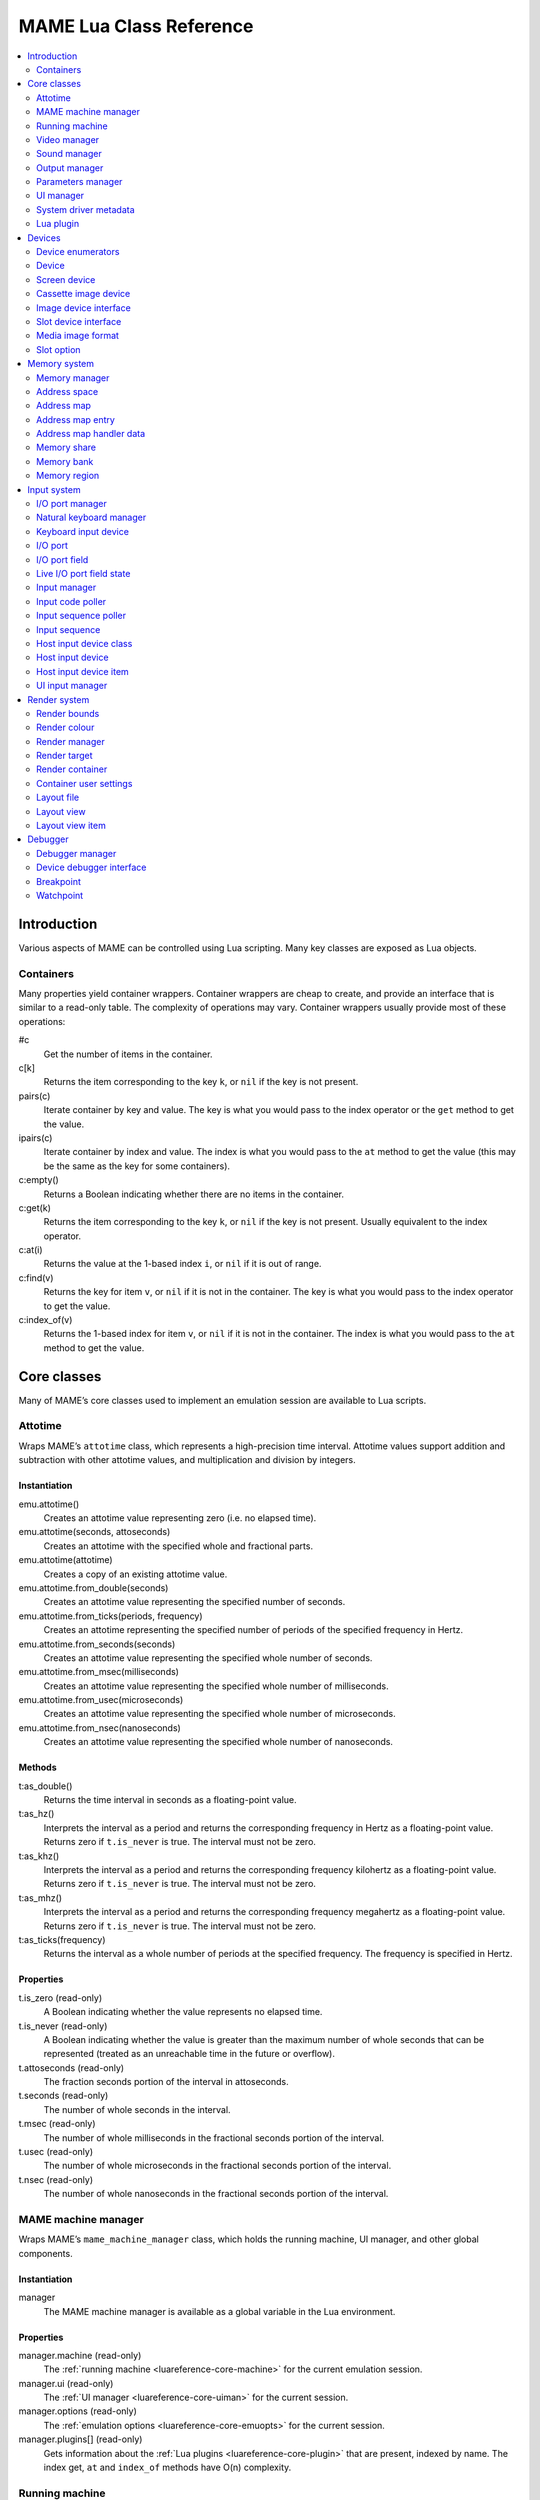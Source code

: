 .. _luareference:

MAME Lua Class Reference
========================

.. contents::
    :local:
    :depth: 2


.. _luareference-intro:

Introduction
------------

Various aspects of MAME can be controlled using Lua scripting.  Many key classes
are exposed as Lua objects.

.. _luareference-intro-containers:

Containers
~~~~~~~~~~

Many properties yield container wrappers.  Container wrappers are cheap to
create, and provide an interface that is similar to a read-only table.  The
complexity of operations may vary.  Container wrappers usually provide most of
these operations:

#c
    Get the number of items in the container.
c[k]
    Returns the item corresponding to the key ``k``, or ``nil`` if the key is
    not present.
pairs(c)
    Iterate container by key and value.  The key is what you would pass to the
    index operator or the ``get`` method to get the value.
ipairs(c)
    Iterate container by index and value.  The index is what you would pass to
    the ``at`` method to get the value (this may be the same as the key for some
    containers).
c:empty()
    Returns a Boolean indicating whether there are no items in the container.
c:get(k)
    Returns the item corresponding to the key ``k``, or ``nil`` if the key is
    not present.  Usually equivalent to the index operator.
c:at(i)
    Returns the value at the 1-based index ``i``, or ``nil`` if it is out of
    range.
c:find(v)
    Returns the key for item ``v``, or ``nil`` if it is not in the container.
    The key is what you would pass to the index operator to get the value.
c:index_of(v)
    Returns the 1-based index for item ``v``, or ``nil`` if it is not in the
    container.  The index is what you would pass to the ``at`` method to get the
    value.


.. _luareference-core:

Core classes
------------

Many of MAME’s core classes used to implement an emulation session are available
to Lua scripts.

.. _luareference-core-attotime:

Attotime
~~~~~~~~

Wraps MAME’s ``attotime`` class, which represents a high-precision time
interval.  Attotime values support addition and subtraction with other attotime
values, and multiplication and division by integers.

Instantiation
^^^^^^^^^^^^^

emu.attotime()
    Creates an attotime value representing zero (i.e. no elapsed time).
emu.attotime(seconds, attoseconds)
    Creates an attotime with the specified whole and fractional parts.
emu.attotime(attotime)
    Creates a copy of an existing attotime value.
emu.attotime.from_double(seconds)
    Creates an attotime value representing the specified number of seconds.
emu.attotime.from_ticks(periods, frequency)
    Creates an attotime representing the specified number of periods of the
    specified frequency in Hertz.
emu.attotime.from_seconds(seconds)
    Creates an attotime value representing the specified whole number of
    seconds.
emu.attotime.from_msec(milliseconds)
    Creates an attotime value representing the specified whole number of
    milliseconds.
emu.attotime.from_usec(microseconds)
    Creates an attotime value representing the specified whole number of
    microseconds.
emu.attotime.from_nsec(nanoseconds)
    Creates an attotime value representing the specified whole number of
    nanoseconds.

Methods
^^^^^^^

t:as_double()
    Returns the time interval in seconds as a floating-point value.
t:as_hz()
    Interprets the interval as a period and returns the corresponding frequency
    in Hertz as a floating-point value.  Returns zero if ``t.is_never`` is true.
    The interval must not be zero.
t:as_khz()
    Interprets the interval as a period and returns the corresponding frequency
    kilohertz as a floating-point value.  Returns zero if ``t.is_never`` is
    true.  The interval must not be zero.
t:as_mhz()
    Interprets the interval as a period and returns the corresponding frequency
    megahertz as a floating-point value.  Returns zero if ``t.is_never`` is
    true.  The interval must not be zero.
t:as_ticks(frequency)
    Returns the interval as a whole number of periods at the specified
    frequency.  The frequency is specified in Hertz.

Properties
^^^^^^^^^^

t.is_zero (read-only)
    A Boolean indicating whether the value represents no elapsed time.
t.is_never (read-only)
    A Boolean indicating whether the value is greater than the maximum number of
    whole seconds that can be represented (treated as an unreachable time in the
    future or overflow).
t.attoseconds (read-only)
    The fraction seconds portion of the interval in attoseconds.
t.seconds (read-only)
    The number of whole seconds in the interval.
t.msec (read-only)
    The number of whole milliseconds in the fractional seconds portion of the
    interval.
t.usec (read-only)
    The number of whole microseconds in the fractional seconds portion of the
    interval.
t.nsec (read-only)
    The number of whole nanoseconds in the fractional seconds portion of the
    interval.

.. _luareference-core-mameman:

MAME machine manager
~~~~~~~~~~~~~~~~~~~~

Wraps MAME’s ``mame_machine_manager`` class, which holds the running machine, UI
manager, and other global components.

Instantiation
^^^^^^^^^^^^^

manager
    The MAME machine manager is available as a global variable in the Lua
    environment.

Properties
^^^^^^^^^^

manager.machine (read-only)
    The :ref:`running machine <luareference-core-machine>` for the current
    emulation session.
manager.ui (read-only)
    The :ref:`UI manager <luareference-core-uiman>` for the current session.
manager.options (read-only)
    The :ref:`emulation options <luareference-core-emuopts>` for the current
    session.
manager.plugins[] (read-only)
    Gets information about the :ref:`Lua plugins <luareference-core-plugin>`
    that are present, indexed by name.  The index get, ``at`` and ``index_of``
    methods have O(n) complexity.

.. _luareference-core-machine:

Running machine
~~~~~~~~~~~~~~~

Wraps MAME’s ``running_machine`` class, which represents an emulation session.
It provides access to the other core objects that implement an emulation session
as well as the emulated device tree.

Instantiation
^^^^^^^^^^^^^

manager.machine
    Gets the running machine instance for the current emulation session.

Methods
^^^^^^^

machine:exit()
    Schedules an exit from the current emulation session.  This will either
    return to the system selection menu or exit the application, depending on
    how it was started.  This method returns immediately, before the scheduled
    exit takes place.
machine:hard_reset()
    Schedules a hard reset.  This is implemented by tearing down the emulation
    session and starting another emulation session for the same system.  This
    method returns immediately, before the scheduled reset takes place.
machine:soft_reset()
    Schedules a soft reset.  This is implemented by calling the reset method of
    the root device, which is propagated down the device tree.  This method
    returns immediately, before the scheduled reset takes place.
machine:save(filename)
    Schedules saving machine state to the specified file.  If the file name is a
    relative path, it is considered to be relative to the first configured save
    state directory.  This method returns immediately, before the machine state
    is saved.  If this method is called when a save or load operation is already
    pending, the previously pending operation will be cancelled.
machine:load(filename)
    Schedules loading machine state from the specified file.  If the file name
    is a relative path, the configured save state directories will be searched.
    This method returns immediately, before the machine state is saved.  If this
    method is called when a save or load operation is already pending, the
    previously pending operation will be cancelled.
machine:popmessage([msg])
    Displays a pop-up message to the user.  If the message is not provided, the
    currently displayed pop-up message (if any) will be hidden.
machine:logerror(msg)
    Writes the message to the machine error log.  This may be displayed in a
    debugger window, written to a file, or written to the standard error output.

Properties
^^^^^^^^^^

machine.time (read-only)
    The elapsed emulated time for the current session as an
    :ref:`attotime <luareference-core-attotime>`.
machine.system (read-only)
    The :ref:`driver metadata <luareference-core-driver>` for the current
    system.
machine.parameters (read-only)
    The :ref:`parameters manager <luareference-core-paramman>` for the current
    emulation session.
machine.video (read-only)
    The :ref:`video manager <luareference-core-videoman>` for the current
    emulation session.
machine.sound (read-only)
    The :ref:`sound manager <luareference-core-soundman>` for the current
    emulation session.
machine.output (read-only)
    The :ref:`output manager <luareference-core-outputman>` for the current
    emulation session.
machine.memory (read-only)
    The :ref:`emulated memory manager <luareference-mem-manager>` for the
    current emulation session.
machine.ioport (read-only)
    The :ref:`I/O port manager <luareference-input-ioportman>` for the current
    emulation session.
machine.input (read-only)
    The :ref:`input manager <luareference-input-inputman>` for the current
    emulation session.
machine.natkeyboard (read-only)
    Gets the :ref:`natural keyboard manager <luareference-input-natkbd>`, used
    for controlling keyboard and keypad input to the emulated system.
machine.uiinput (read-only)
    The :ref:`UI input manager <luareference-input-uiinput>` for the current
    emulation session.
machine.render (read-only)
    The :ref:`render manager <luareference-render-manager>` for the current
    emulation session.
machine.debugger (read-only)
    The :ref:`debugger manager <luareference-debug-manager>` for the current
    emulation session, or ``nil`` if the debugger is not enabled.
machine.options (read-only)
    The user-specified :ref:`options <luareference-core-emuopts>` for the
    current emulation session.
machine.samplerate (read-only)
    The output audio sample rate in Hertz.
machine.paused (read-only)
    A Boolean indicating whether emulation is not currently running, usually
    because the session has been paused or the emulated system has not completed
    starting.
machine.exit_pending (read-only)
    A Boolean indicating whether the emulation session is scheduled to exit.
machine.hard_reset_pending (read-only)
    A Boolean indicating whether a hard reset of the emulated system is pending.
machine.devices (read-only)
    A :ref:`device enumerator <luareference-dev-enum>` that yields all
    :ref:`devices <luareference-dev-device>` in the emulated system.
machine.screens (read-only)
    A :ref:`device enumerator <luareference-dev-enum>` that yields all
    :ref:`screen devices <luareference-dev-screen>` in the emulated system.
machine.cassettes (read-only)
    A :ref:`device enumerator <luareference-dev-enum>` that yields all
    :ref:`cassette image devices <luareference-dev-cass>` in the emulated
    system.
machine.images (read-only)
    A :ref:`device enumerator <luareference-dev-enum>` that yields all
    :ref:`media image devices <luareference-dev-diimage>` in the emulated system.
machine.slots (read-only)
    A :ref:`device enumerator <luareference-dev-enum>` that yields all
    :ref:`slot devices <luareference-dev-dislot>` in the emulated system.

.. _luareference-core-videoman:

Video manager
~~~~~~~~~~~~~

Wraps MAME’s ``video_manager`` class, which is responsible for coordinating
emulated video drawing, speed throttling, and reading host inputs.

Instantiation
^^^^^^^^^^^^^

manager.machine.video
    Gets the video manager for the current emulation session.

Methods
^^^^^^^

video:frame_update()
    Updates emulated screens, reads host inputs, and updates video output.
video:snapshot()
    Saves snapshot files according to the current configuration.  If MAME is
    configured to take native emulated screen snapshots, one snapshot will be
    saved for each emulated screen that is visible in a host window/screen with
    the current view configuration.  If MAME is not configured to use take
    native emulated screen snapshots or if the system has no emulated screens, a
    single snapshot will be saved using the currently selected snapshot view.
video:begin_recording([filename], [format])
    Stops any video recordings currently in progress and starts recording either
    the visible emulated screens or the current snapshot view, depending on
    whether MAME is configured to take native emulated screen snapshots.

    If the file name is not supplied, the configured snapshot file name is used.
    If the file name is a relative path, it is interpreted relative to the first
    configured snapshot directory.  If the format is supplied, it must be
    ``"avi"`` or ``"mng"``.  If the format is not supplied, it defaults to AVI.
video:end_recording()
    Stops any video recordings that are in progress.
video:snapshot_size()
    Returns the width and height in pixels of snapshots created with the current
    snapshot target configuration and emulated screen state.  This may be
    configured explicitly by the user, or calculated based on the selected
    snapshot view and the resolution of any visible emulated screens.
video:snapshot_pixels()
    Returns the pixels of a snapshot created using the current snapshot target
    configuration as 32-bit integers packed into a binary string in host Endian
    order.  Pixels are organised in row-major order, from left to right then top
    to bottom.  Pixel values are colours in RGB format packed into 32-bit
    integers.

Properties
^^^^^^^^^^

video.speed_factor (read-only)
    Configured emulation speed adjustment in per mille (i.e. the ratio to normal
    speed multiplied by 1,000).
video.throttled (read/write)
    A Boolean indicating whether MAME should wait before video updates to avoid
    running faster than the target speed.
video.throttle_rate (read/write)
    The target emulation speed as a ratio of full speed adjusted by the speed
    factor (i.e. 1 is normal speed adjusted by the speed factor, larger numbers
    are faster, and smaller numbers are slower).
video.frameskip (read/write)
    The number of emulated video frames to skip drawing out of every twelve, or
    -1 to automatically adjust the number of frames to skip to maintain the
    target emulation speed.
video.speed_percent (read-only)
    The current emulated speed as a percentage of the full speed adjusted by the
    speed factor.
video.effective_frameskip (read-only)
    The number of emulated frames that are skipped out of every twelve.
video.skip_this_frame (read-only)
    A Boolean indicating whether the video manager will skip drawing emulated
    screens for the current frame.
video.snap_native (read-only)
    A Boolean indicating whether the video manager will take native emulated
    screen snapshots.  In addition to the relevant configuration setting, the
    emulated system must have at least one emulated screen.
video.is_recording (read-only)
    A Boolean indicating whether any video recordings are currently in progress.
video.snapshot_target (read-only)
    The :ref:`render target <luareference-render-target>` used to produce
    snapshots and video recordings.

.. _luareference-core-soundman:

Sound manager
~~~~~~~~~~~~~

Wraps MAME’s ``sound_manager`` class, which manages the emulated sound stream
graph and coordinates sound output.

Instantiation
^^^^^^^^^^^^^

manager.machine.sound
    Gets the sound manager for the current emulation session.

Methods
^^^^^^^

sound:start_recording([filename])
    Starts recording to a WAV file.  Has no effect if currently recording.  If
    the file name is not supplied, uses the configured WAV file name (from
    command line or INI file), or has no effect if no WAV file name is
    configured.  Returns ``true`` if recording started, or ``false`` if
    recording is already in progress, opening the output file failed, or no file
    name was supplied or configured.
sound:stop_recording()
    Stops recording and closes the file if currently recording to a WAV file.
sound:get_samples()
    Returns the current contents of the output sample buffer as a binary string.
    Samples are 16-bit integers in host byte order.  Samples for left and right
    stereo channels are interleaved.

Properties
^^^^^^^^^^

sound.muted (read-only)
    A Boolean indicating whether sound output is muted for any reason.
sound.ui_mute (read/write)
    A Boolean indicating whether sound output is muted at the request of the
    user.
sound.debugger_mute (read/write)
    A Boolean indicating whether sound output is muted at the request of the
    debugger.
sound.system_mute (read/write)
    A Boolean indicating whether sound output is muted at the request of the
    emulated system.
sound.attenuation (read/write)
    The output volume attenuation in decibels.  Should generally be a negative
    integer or zero.
sound.recording (read-only)
    A Boolean indicating whether sound output is currently being recorded to a
    WAV file.

.. _luareference-core-outputman:

Output manager
~~~~~~~~~~~~~~

Wraps MAME’s ``output_manager`` class, providing access to system outputs that
can be used for interactive artwork or consumed by external programs.

Instantiation
^^^^^^^^^^^^^

manager.machine.output
    Gets the output manager for the current emulation session.

Methods
^^^^^^^

output:set_value(name, val)
    Sets the specified output value.  The value must be an integer.  The output
    will be created if it does not already exist.
output:set_indexed_value(prefix, index, val)
    Appends the index (formatted as a decimal integer) to the prefix and sets
    the value of the corresponding output.  The value must be an integer.  The
    output will be created if it does not already exist.
output:get_value(name)
    Returns the value of the specified output, or zero if it doesn’t exist.
output:get_indexed_value(prefix, index)
    Appends the index (formatted as a decimal integer) to the prefix and returns
    the value of the corresponding output, or zero if it doesn’t exist.
output:name_to_id(name)
    Gets the per-session unique integer ID for the specified output, or zero if
    it doesn’t exist.
output:id_to_name(id)
    Gets the name for the output with the specified per-session unique ID, or
    ``nil`` if it doesn’t exist.  This method has O(n) complexity, so avoid
    calling it when performance is important.

.. _luareference-core-paramman:

Parameters manager
~~~~~~~~~~~~~~~~~~

Wraps MAME’s ``parameters_manager`` class, which provides a simple key-value
store for metadata from system ROM definitions.

Instantiation
^^^^^^^^^^^^^

manager.machine.parameters
    Gets the parameters manager for the current emulation session.

Methods
^^^^^^^

parameters:lookup(tag)
    Gets the value for the specified parameter if it is set, or an empty string
    if it is not set.
parameters:add(tag, value)
    Sets the specified parameter if it is not set.  Has no effect if the
    specified parameter is already set.

.. _luareference-core-uiman:

UI manager
~~~~~~~~~~

Wraps MAME’s ``mame_ui_manager`` class, which handles menus and other user
interface functionality.

Instantiation
^^^^^^^^^^^^^

manager.ui
    Gets the UI manager for the current session.

Methods
^^^^^^^

ui:get_char_width(ch)
    Gets the width of a Unicode character as a proportion of the width of the UI
    container in the current font at the configured UI line height.
ui:get_string_width(str)
    Gets the width of a string as a proportion of the width of the UI container
    in the current font at the configured UI line height.
ui:set_aggressive_input_focus(enable)
    On some platforms, this controls whether MAME should accept input focus in
    more situations than when its windows have UI focus.
ui:get_general_input_setting(type, [player])
    Gets a description of the configured
    :ref:`input sequence <luareference-input-iptseq>` for the specified input
    type and player suitable for using in prompts.  The input type is an
    enumerated value.  The player number is a zero-based index.  If the player
    number is not supplied, it is assumed to be zero.

Properties
^^^^^^^^^^

ui.options (read-only)
    The UI :ref:`options <luareference-core-coreopts>` for the current session.
ui.line_height (read-only)
    The configured UI text line height as a proportion of the height of the UI
    container.
ui.menu_active (read-only)
    A Boolean indicating whether an interactive UI element is currently active.
    Examples include menus and slider controls.
ui.single_step (read/write)
    A Boolean controlling whether the emulated system should be automatically
    paused when the next frame is drawn.  This property is automatically reset
    when the automatic pause happens.
ui.show_fps (read/write)
    A Boolean controlling whether the current emulation speed and frame skipping
    settings should be displayed.
ui.show_profiler (read/write)
    A Boolean controlling whether profiling statistics should be displayed.

.. _luareference-core-driver:

System driver metadata
~~~~~~~~~~~~~~~~~~~~~~

Provides some metadata for an emulated system.

Instantiation
^^^^^^^^^^^^^

emu.driver_find(name)
    Gets the driver metadata for the system with the specified short name, or
    ``nil`` if no such system exists.
manager.machine.system
    Gets the driver metadata for the current system.

Properties
^^^^^^^^^^

driver.name (read-only)
    The short name of the system, as used on the command line, in configuration
    files, and when searching for resources.
driver.description (read-only)
    The full display name for the system.
driver.year (read-only)
    The release year for the system.  May contain question marks if not known
    definitively.
driver.manufacturer (read-only)
    The manufacturer, developer or distributor of the system.
driver.parent (read-only)
    The short name of parent system for organisation purposes, or ``"0"`` if the
    system has no parent.
driver.compatible_with (read-only)
    The short name of a system that this system is compatible with software for,
    or ``nil`` if the system is not listed as compatible with another system.
driver.source_file (read-only)
    The source file where this system driver is defined.  The path format
    depends on the toolchain the emulator was built with.
driver.rotation (read-only)
    A string indicating the rotation applied to all screens in the system after
    the screen orientation specified in the machine configuration is applied.
    Will be one of ``"rot0"``, ``"rot90"``, ``"rot180"`` or ``"rot270"``.
driver.type (read-only)
    A string providing a system type.  Will be one of ``"arcade"``,
    ``"console"``, ``"computer"`` or ``"other"``.  This is for informational
    purposes only, and may not be supported in the future.
driver.not_working (read-only)
    A Boolean indicating whether the system is marked as not working.
driver.supports_save (read-only)
    A Boolean indicating whether the system supports save states.
driver.no_cocktail (read-only)
    A Boolean indicating whether screen flipping in cocktail mode is
    unsupported.
driver.is_bios_root (read-only)
    A Boolean indicating whether this system represents a system that runs
    software from removable media without media present.
driver.requires_artwork (read-only)
    A Boolean indicating whether the system requires external artwork to be
    usable.
driver.clickable_artwork (read-only)
    A Boolean indicating whether the system requires clickable artwork features
    to be usable.
driver.unofficial (read-only)
    A Boolean indicating whether this is an unofficial but common user
    modification to a system.
driver.no_sound_hw (read-only)
    A Boolean indicating whether the system has no sound output hardware.
driver.mechanical (read-only)
    A Boolean indicating whether the system depends on mechanical features that
    cannot be properly simulated.
driver.is_incomplete (read-only)
    A Boolean indicating whether the system is a prototype with incomplete
    functionality.

.. _luareference-core-plugin:

Lua plugin
~~~~~~~~~~

Provides a description of an available Lua plugin.

Instantiation
^^^^^^^^^^^^^

manager.plugins[name]
    Gets the description of the Lua plugin with the specified name, or ``nil``
    if no such plugin is available

Properties
^^^^^^^^^^

plugin.name (read-only)
    The short name of the plugin, used in configuration and when accessing the
    plugin programmatically.
plugin.description (read-only)
    The display name for the plugin.
plugin.type (read-only)
    The plugin type.  May be ``"plugin"`` for user-loadable plugins, or
    ``"library"`` for libraries providing common functionality to multiple
    plugins.
plugin.directory (read-only)
    The path to the directory containing the plugin’s files.
plugin.start (read-only)
    A Boolean indicating whether the plugin enabled.


.. _luareference-dev:

Devices
-------

Several device classes and device mix-ins classes are exposed to Lua.  Devices
can be looked up by tag or enumerated.

.. _luareference-dev-enum:

Device enumerators
~~~~~~~~~~~~~~~~~~

Device enumerators are special containers that allow iterating over devices and
looking up devices by tag.  A device enumerator can be created to find any kind
of device, to find devices of a particular type, or to find devices that
implement a particular interface.  When iterating using ``pairs`` or ``ipairs``,
devices are returned by walking the device tree depth-first in creation order.

The index get operator looks up a device by tag.  It returns ``nil`` if no
device with the specified tag is found, or if the device with the specified tag
does not meet the type/interface requirements of the device enumerator.  The
complexity is O(1) if the result is cached, but an uncached device lookup is
expensive.  The ``at`` method has O(n) complexity.

If you create a device enumerator with a starting point other than the root
machine device, passing an absolute tag or a tag containing parent references to
the index operator may return a device that would not be discovered by
iteration.  If you create a device enumerator with restricted depth, devices
that would not be found due to being too deep in the hierarchy can still be
looked up by tag.

Creating a device enumerator with depth restricted to zero can be used to
downcast a device or test whether a device implements a certain interface.  For
example this will test whether a device implements the media image interface:

.. code-block:: Lua

    image_intf = emu.image_enumerator(device, 0):at(1)
    if image_intf then
        print(string.format("Device %s mounts images", device.tag))
    end

Instantiation
^^^^^^^^^^^^^

manager.machine.devices
    Returns a device enumerator that will iterate over
    :ref:`devices <luareference-dev-device>` in the system.
manager.machine.screens
    Returns a device enumerator that will iterate over
    :ref:`screen devices <luareference-dev-screen>` in the system.
manager.machine.cassettes
    Returns a device enumerator that will iterate over
    :ref:`cassette image devices <luareference-dev-cass>` in the system.
manager.machine.images
    Returns a device enumerator that will iterate over
    :ref:`media image devices <luareference-dev-diimage>` in the system.
manager.machine.slots
    Returns a device enumerator that will iterate over
    :ref:`slot devices <luareference-dev-dislot>` in the system.
emu.device_enumerator(device, [depth])
    Returns a device enumerator that will iterate over
    :ref:`devices <luareference-dev-device>` in the sub-tree starting at the
    specified device.  The specified device will be included.  If the depth is
    provided, it must be an integer specifying the maximum number of levels to
    iterate below the specified device (i.e. 1 will limit iteration to the
    device and its immediate children).
emu.screen_enumerator(device, [depth])
    Returns a device enumerator that will iterate over
    :ref:`screen devices <luareference-dev-screen>` in the sub-tree starting at
    the specified device.  The specified device will be included if it is a
    screen device.  If the depth is provided, it must be an integer specifying
    the maximum number of levels to iterate below the specified device (i.e. 1
    will limit iteration to the device and its immediate children).
emu.cassette_enumerator(device, [depth])
    Returns a device enumerator that will iterate over
    :ref:`cassette image devices <luareference-dev-cass>` in the sub-tree
    starting at the specified device.  The specified device will be included if
    it is a cassette image device.  If the depth is provided, it must be an
    integer specifying the maximum number of levels to iterate below the
    specified device (i.e. 1 will limit iteration to the device and its
    immediate children).
emu.image_enumerator(device, [depth])
    Returns a device enumerator that will iterate over
    :ref:`media image devices <luareference-dev-diimage>` in the sub-tree
    starting at the specified device.  The specified device will be included if
    it is a media image device.  If the depth is provided, it must be an integer
    specifying the maximum number of levels to iterate below the specified
    device (i.e. 1 will limit iteration to the device and its immediate
    children).
emu.slot_enumerator(device, [depth])
    Returns a device enumerator that will iterate over
    :ref:`slot devices <luareference-dev-dislot>` in the sub-tree starting at
    the specified device.  The specified device will be included if it is a
    slot device.  If the depth is provided, it must be an integer specifying the
    maximum number of levels to iterate below the specified device (i.e. 1 will
    limit iteration to the device and its immediate children).

.. _luareference-dev-device:

Device
~~~~~~

Wraps MAME’s ``device_t`` class, which is a base of all device classes.

Instantiation
^^^^^^^^^^^^^

manager.machine.devices[tag]
    Gets a device by tag relative to the root machine device, or ``nil`` if no
    such device exists.
manager.machine.devices[tag]:subdevice(tag)
    Gets a device by tag relative to another arbitrary device, or ``nil`` if no
    such device exists.

Methods
^^^^^^^

device:subtag(tag)
    Converts a tag relative to the device to an absolute tag.
device:siblingtag(tag)
    Converts a tag relative to the device’s parent device to an absolute tag.
device:memshare(tag)
    Gets a :ref:`memory share <luareference-mem-share>` by tag relative to the
    device, or ``nil`` if no such memory share exists.
device:membank(tag)
    Gets a :ref:`memory bank <luareference-mem-bank>` by tag relative to the
    device, or ``nil`` if no such memory bank exists.
device:memregion(tag)
    Gets a :ref:`memory region <luareference-mem-region>` by tag relative to the
    device, or ``nil`` if no such memory region exists.
device:ioport(tag)
    Gets an :ref:`I/O port <luareference-input-ioport>` by tag relative to the
    device, or ``nil`` if no such I/O port exists.
device:subdevice(tag)
    Gets a device by tag relative to the device.
device:siblingdevice(tag)
    Gets a device by tag relative to the device’s parent.
device:parameter(tag)
    Gets a parameter value by tag relative to the device, or an empty string if
    the parameter is not set.

Properties
^^^^^^^^^^

device.tag (read-only)
    The device’s absolute tag in canonical form.
device.basetag (read-only)
    The last component of the device’s tag (i.e. its tag relative to its
    immediate parent), or ``"root"`` for the root machine device.
device.name (read-only)
    The full display name for the device’s type.
device.shortname (read-only)
    The short name of the devices type (this is used, e.g. on the command line,
    when looking for resource like ROMs or artwork, and in various data files).
device.owner (read-only)
    The device’s immediate parent in the device tree, or ``nil`` for the root
    machine device.
device.configured (read-only)
    A Boolean indicating whether the device has completed configuration.
device.started (read-only)
    A Boolean indicating whether the device has completed starting.
device.debug (read-only)
    The :ref:`debugger interface <luareference-debug-devdebug>` to the device if
    it is a CPU device, or ``nil`` if it is not a CPU device or the debugger is
    not enabled.
device.spaces[] (read-only)
    A table of the device’s :ref:`address spaces <luareference-mem-space>`,
    indexed by name.  Only valid for devices that implement the memory
    interface.  Note that the names are specific to the device type and have no
    special significance.

.. _luareference-dev-screen:

Screen device
~~~~~~~~~~~~~

Wraps MAME’s ``screen_device`` class, which represents an emulated video output.

Instantiation
^^^^^^^^^^^^^

manager.machine.screens[tag]
    Gets a screen device by tag relative to the root machine device, or ``nil``
    if no such device exists or it is not a screen device.

Base classes
^^^^^^^^^^^^

* :ref:`luareference-dev-device`

Methods
^^^^^^^

screen:orientation()
    Returns the rotation angle in degrees (will be one of 0, 90, 180 or 270),
    whether the screen is flipped left-to-right, and whether the screen is
    flipped top-to-bottom.  This is the final screen orientation after the
    screen orientation specified in the machine configuration and the rotation
    for the system driver are applied.
screen:time_until_pos(v, [h])
    Gets the time remaining until the raster reaches the specified position.  If
    the horizontal component of the position is not specified, it defaults to
    zero (0, i.e. the beginning of the line).  The result is a floating-point
    number in units of seconds.
screen:time_until_vblank_start()
    Gets the time remaining until the start of the vertical blanking interval.
    The result is a floating-point number in units of seconds.
screen:time_until_vblank_end()
    Gets the time remaining until the end of the vertical blanking interval.
    The result is a floating-point number in units of seconds.
screen:snapshot([filename])
    Saves a screen snapshot in PNG format.  If no filename is supplied, the
    configured snapshot path and name format will be used.  If the supplied
    filename is not an absolute path, it is interpreted relative to the first
    configured snapshot path.  The filename may contain conversion specifiers
    that will be replaced by the system name or an incrementing number.

    Returns a file error if opening the snapshot file failed, or ``nil``
    otherwise.
screen:pixel(x, y)
    Gets the pixel at the specified location.  Coordinates are in pixels, with
    the origin at the top left corner of the visible area, increasing to the
    right and down.  Returns either a palette index or a colour in RGB format
    packed into a 32-bit integer.  Returns zero (0) if the specified point is
    outside the visible area.
screen:pixels()
    Returns all visible pixels as 32-bit integers packed into a binary string in
    host Endian order.  Pixels are organised in row-major order, from left to
    right then top to bottom.  Pixels values are either palette indices or
    colours in RGB format packed into 32-bit integers.
screen:draw_box(left, top, right, bottom, [line], [fill])
    Draws an outlined rectangle with edges at the specified positions.

    Coordinates are floating-point numbers in units of emulated screen pixels,
    with the origin at (0, 0).  Note that emulated screen pixels often aren’t
    square.  The coordinate system is rotated if the screen is rotated, which is
    usually the case for vertical-format screens.  Before rotation, the origin
    is at the top left, and coordinates increase to the right and downwards.
    Coordinates are limited to the screen area.

    The fill and line colours are in alpha/red/green/blue (ARGB) format.
    Channel values are in the range 0 (transparent or off) to 255 (opaque or
    full intensity), inclusive.  Colour channel values are not pre-multiplied by
    the alpha value.  The channel values must be packed into the bytes of a
    32-bit unsigned integer, in the order alpha, red, green, blue from
    most-significant to least-significant byte.  If the line colour is not
    provided, the UI text colour is used; if the fill colour is not provided,
    the UI background colour is used.
screen:draw_line(x1, y1, x2, y2, [color])
    Draws a line from (x1, y1) to (x2, y2).

    Coordinates are floating-point numbers in units of emulated screen pixels,
    with the origin at (0, 0).  Note that emulated screen pixels often aren’t
    square.  The coordinate system is rotated if the screen is rotated, which is
    usually the case for vertical-format screens.  Before rotation, the origin
    is at the top left, and coordinates increase to the right and downwards.
    Coordinates are limited to the screen area.

    The line colour is in alpha/red/green/blue (ARGB) format.  Channel values
    are in the range 0 (transparent or off) to 255 (opaque or full intensity),
    inclusive.  Colour channel values are not pre-multiplied by the alpha value.
    The channel values must be packed into the bytes of a 32-bit unsigned
    integer, in the order alpha, red, green, blue from most-significant to
    least-significant byte.  If the line colour is not provided, the UI text
    colour is used.
screen:draw_text(x|justify, y, text, [foreground], [background])
    Draws text at the specified position.  If the screen is rotated the text
    will be rotated.

    If the first argument is a number, the text will be left-aligned at this X
    coordinate.  If the first argument is a string, it must be ``"left"``,
    ``"center"`` or ``"right"`` to draw the text left-aligned at the
    left edge of the screen, horizontally centred on the screen, or
    right-aligned at the right edge of the screen, respectively.  The second
    argument specifies the Y coordinate of the maximum ascent of the text.

    Coordinates are floating-point numbers in units of emulated screen pixels,
    with the origin at (0, 0).  Note that emulated screen pixels often aren’t
    square.  The coordinate system is rotated if the screen is rotated, which is
    usually the case for vertical-format screens.  Before rotation, the origin
    is at the top left, and coordinates increase to the right and downwards.
    Coordinates are limited to the screen area.

    The foreground and background colours are in alpha/red/green/blue (ARGB)
    format.  Channel values are in the range 0 (transparent or off) to 255
    (opaque or full intensity), inclusive.  Colour channel values are not
    pre-multiplied by the alpha value.  The channel values must be packed into
    the bytes of a 32-bit unsigned integer, in the order alpha, red, green, blue
    from most-significant to least-significant byte.  If the foreground colour
    is not provided, the UI text colour is used; if the background colour is not
    provided, it is fully transparent.

Properties
^^^^^^^^^^

screen.width (read-only)
    The width of the bitmap produced by the emulated screen in pixels.
screen.height (read-only)
    The height of the bitmap produced by the emulated screen in pixels.
screen.refresh (read-only)
    The screen’s configured refresh rate in Hertz (this may not reflect the
    current value).
screen.refresh_attoseconds (read-only)
    The screen’s configured refresh interval in attoseconds (this may not
    reflect the current value).
screen.xoffset (read-only)
    The screen’s default X position offset.  This is a floating-point number
    where one (1) corresponds to the X size of the screen’s container.  This may
    be useful for restoring the default after adjusting the X offset via the
    screen’s container.
screen.yoffset (read-only)
    The screen’s default Y position offset.  This is a floating-point number
    where one (1) corresponds to the Y size of the screen’s container.  This may
    be useful for restoring the default after adjusting the Y offset via the
    screen’s container.
screen.xscale (read-only)
    The screen’s default X scale factor, as a floating-point number.  This may
    be useful for restoring the default after adjusting the X scale via the
    screen’s container.
screen.yscale (read-only)
    The screen’s default Y scale factor, as a floating-point number.  This may
    be useful for restoring the default after adjusting the Y scale via the
    screen’s container.
screen.pixel_period (read-only)
    The interval taken to draw a horizontal pixel, as a floating-point number in
    units of seconds.
screen.scan_period (read-only)
    The interval taken to draw a scan line (including the horizontal blanking
    interval), as a floating-point number in units of seconds.
screen.frame_period (read-only)
    The interval taken to draw a complete frame (including blanking intervals),
    as a floating-point number in units of seconds.
screen.frame_number (read-only)
    The current frame number for the screen.  This increments monotonically each
    frame interval.
screen.container (read-only)
    The :ref:`render container <luareference-render-container>` used to draw the
    screen.

.. _luareference-dev-cass:

Cassette image device
~~~~~~~~~~~~~~~~~~~~~

Wraps MAME’s ``cassette_image_device`` class, representing a compact cassette
mechanism typically used by a home computer for program storage.

Instantiation
^^^^^^^^^^^^^

manager.machine.cassettes[tag]
    Gets a cassette image device by tag relative to the root machine device, or
    ``nil`` if no such device exists or it is not a cassette image device.

Base classes
^^^^^^^^^^^^

* :ref:`luareference-dev-device`
* :ref:`luareference-dev-diimage`

Methods
^^^^^^^

cassette:stop()
    Disables playback.
cassette:play()
    Enables playback.  The cassette will play if the motor is enabled.
cassette:forward()
    Sets forward play direction.
cassette:reverse()
    Sets reverse play direction.
cassette:seek(time, whence)
    Jump to the specified position on the tape.  The time is a floating-point
    number in units of seconds, relative to the point specified by the whence
    argument.  The whence argument must be one of ``"set"``, ``"cur"`` or
    ``"end"`` to seek relative to the start of the tape, the current position,
    or the end of the tape, respectively.

Properties
^^^^^^^^^^

cassette.is_stopped (read-only)
    A Boolean indicating whether the cassette is stopped (i.e. not recording and
    not playing).
cassette.is_playing (read-only)
    A Boolean indicating whether playback is enabled (i.e. the cassette will
    play if the motor is enabled).
cassette.is_recording (read-only)
    A Boolean indicating whether recording is enabled (i.e. the cassette will
    record if the motor is enabled).
cassette.motor_state (read/write)
    A Boolean indicating whether the cassette motor is enabled.
cassette.speaker_state (read/write)
    A Boolean indicating whether the cassette speaker is enabled.
cassette.position (read-only)
    The current position as a floating-point number in units of seconds relative
    to the start of the tape.
cassette.length (read-only)
    The length of the tape as a floating-point number in units of seconds, or
    zero (0) if no tape image is mounted.

.. _luareference-dev-diimage:

Image device interface
~~~~~~~~~~~~~~~~~~~~~~

Wraps MAME’s ``device_image_interface`` class which is a mix-in implemented by
devices that can load media image files.

Instantiation
^^^^^^^^^^^^^

manager.machine.images[tag]
    Gets an image device by tag relative to the root machine device, or ``nil``
    if no such device exists or it is not a media image device.

Methods
^^^^^^^

image:load(filename)
    Loads the specified file as a media image.  Returns ``"pass"`` or
    ``"fail"``.
image:load_software(name)
    Loads a media image described in a software list.  Returns ``"pass"`` or
    ``"fail"``.
image:unload()
    Unloads the mounted image.
image:create(filename)
    Creates and mounts a media image file with the specified name.  Returns
    ``"pass"`` or ``"fail"``.
image:display()
    Returns a “front panel display” string for the device, if supported.  This
    can be used to show status information, like the current head position or
    motor state.

Properties
^^^^^^^^^^

image.is_readable (read-only)
    A Boolean indicating whether the device supports reading.
image.is_writeable (read-only)
    A Boolean indicating whether the device supports writing.
image.must_be_loaded (read-only)
    A Boolean indicating whether the device requires a media image to be loaded
    in order to start.
image.is_reset_on_load (read-only)
    A Boolean indicating whether the device requires a hard reset to change
    media images (usually for cartridge slots that contain hardware in addition
    to memory chips).
image.image_type_name (read-only)
    A string for categorising the media device.
image.instance_name (read-only)
    The instance name of the device in the current configuration.  This is used
    for setting the media image to load on the command line or in INI files.
    This is not stable, it may have a number appended that may change depending
    on slot configuration.
image.brief_instance_name (read-only)
    The brief instance name of the device in the current configuration.  This is
    used for setting the media image to load on the command line or in INI
    files.  This is not stable, it may have a number appended that may change
    depending on slot configuration.
image.formatlist[] (read-only)
    The :ref:`media image formats <luareference-dev-imagefmt>` supported by the
    device, indexed by name.  The index operator and ``index_of`` methods have
    O(n) complexity; all other supported operations have O(1) complexity.
image.exists (read-only)
    A Boolean indicating whether a media image file is mounted.
image.readonly (read-only)
    A Boolean indicating whether a media image file is mounted in read-only
    mode.
image.filename (read-only)
    The full path to the mounted media image file, or ``nil`` if no media image
    is mounted.
image.crc (read-only)
    The 32-bit cyclic redundancy check of the content of the mounted image file
    if the mounted media image was not loaded from a software list, is mounted
    read-only and is not a CD-ROM, or zero (0) otherwise.
image.loaded_through_softlist (read-only)
    A Boolean indicating whether the mounted media image was loaded from a
    software list, or ``false`` if no media image is mounted.
image.software_list_name (read-only)
    The short name of the software list if the mounted media image was loaded
    from a software list.
image.software_longname (read-only)
    The full name of the software item if the mounted media image was loaded
    from a software list, or ``nil`` otherwise.
image.software_publisher (read-only)
    The publisher of the software item if the mounted media image was loaded
    from a software list, or ``nil`` otherwise.
image.software_year (read-only)
    The release year of the software item if the mounted media image was loaded
    from a software list, or ``nil`` otherwise.
image.software_parent (read-only)
    The short name of the parent software item if the mounted media image was
    loaded from a software list, or ``nil`` otherwise.
image.device (read-only)
    The underlying :ref:`device <luareference-dev-device>`.

.. _luareference-dev-dislot:

Slot device interface
~~~~~~~~~~~~~~~~~~~~~

Wraps MAME’s ``device_slot_interface`` class which is a mix-in implemented by
devices that instantiate a user-specified child device.

Instantiation
^^^^^^^^^^^^^

manager.machine.slots[tag]
    Gets an slot device by tag relative to the root machine device, or ``nil``
    if no such device exists or it is not a slot device.

Properties
^^^^^^^^^^

slot.fixed (read-only)
    A Boolean indicating whether this is a slot with a card specified in machine
    configuration that cannot be changed by the user.
slot.has_selectable_options (read-only)
    A Boolean indicating whether the slot has any user-selectable options (as
    opposed to options that can only be selected programmatically, typically for
    fixed slots or to load media images).
slot.options[] (read-only)
    The :ref:`slot options <luareference-dev-slotopt>` describing the child
    devices that can be instantiated by the slot, indexed by option value.  The
    ``at`` and ``index_of`` methods have O(n) complexity; all other supported
    operations have O(1) complexity.
slot.device (read-only)
    The underlying :ref:`device <luareference-dev-device>`.

.. _luareference-dev-imagefmt:

Media image format
~~~~~~~~~~~~~~~~~~

Wraps MAME’s ``image_device_format`` class, which describes a media file format
supported by a :ref:`media image device <luareference-dev-diimage>`.

Instantiation
^^^^^^^^^^^^^

manager.machine.images[tag].formatlist[name]
    Gets a media image format supported by a given device by name.

Properties
^^^^^^^^^^

format.name (read-only)
    An abbreviated name used to identify the format.  This often matches the
    primary filename extension used for the format.
format.description (read-only)
    The full display name of the format.
format.extensions[] (read-only)
    Yields a table of filename extensions used for the format.
format.option_spec (read-only)
    A string describing options available when creating a media image using this
    format.  The string is not intended to be human-readable.

.. _luareference-dev-slotopt:

Slot option
~~~~~~~~~~~

Wraps MAME’s ``device_slot_interface::slot_option`` class, which represents a
child device that a :ref:`slot device <luareference-dev-dislot>` can be
configured to instantiate.

Instantiation
^^^^^^^^^^^^^

manager.machine.slots[tag].options[name]
    Gets a slot option for a given :ref:`slot device <luareference-dev-dislot>`
    by name (i.e. the value used to select the option).

Properties
^^^^^^^^^^

option.name (read-only)
    The name of the slot option.  This is the value used to select this option
    on the command line or in an INI file.
option.device_fullname (read-only)
    The full display name of the device type instantiated by this option.
option.device_shortname (read-only)
    The short name of the device type instantiated by this option.
option.selectable (read-only)
    A Boolean indicating whether the option may be selected by the user (options
    that are not user-selectable are typically used for fixed slots or to load
    media images).
option.default_bios (read-only)
    The default BIOS setting for the device instantiated using this option, or
    ``nil`` if the default BIOS specified in the device’s ROM definitions will
    be used.
option.clock (read-only)
    The configured clock frequency for the device instantiated using this
    option.  This is an unsigned 32-bit integer.  If the eight most-significant
    bits are all set, it is a ratio of the parent device’s clock frequency, with
    the numerator in bits 12-23 and the denominator in bits 0-11.  If the eight
    most-significant bits are not all set, it is a frequency in Hertz.


.. _luareference-mem:

Memory system
-------------

MAME’s Lua interface exposes various memory system objects, including address
spaces, memory shares, memory banks, and memory regions.  Scripts can read from
and write to the emulated memory system.

.. _luareference-mem-manager:

Memory manager
~~~~~~~~~~~~~~

Wraps MAME’s ``memory_manager`` class, which allows the memory shares, banks and
regions in a system to be enumerated.

Instantiation
^^^^^^^^^^^^^

manager.machine.memory
    Gets the global memory manager instance for the emulated system.

Properties
^^^^^^^^^^

memory.shares[]
    The :ref:`memory shares <luareference-mem-share>` in the system, indexed by
    absolute tag.  The ``at`` and ``index_of`` methods have O(n) complexity; all
    other supported operations have O(1) complexity.
memory.banks[]
    The :ref:`memory banks <luareference-mem-bank>` in the system, indexed by
    absolute tag.  The ``at`` and ``index_of`` methods have O(n) complexity; all
    other supported operations have O(1) complexity.
memory.regions[]
    The :ref:`memory regions <luareference-mem-region>` in the system, indexed
    by absolute tag.  The ``at`` and ``index_of`` methods have O(n) complexity;
    all other supported operations have O(1) complexity.

.. _luareference-mem-space:

Address space
~~~~~~~~~~~~~

Wraps MAME’s ``address_space`` class, which represent’s an address space
belonging to a device.

Instantiation
^^^^^^^^^^^^^

manager.machine.devices[tag].spaces[name]
    Gets the address space with the specified name for a given device.  Note
    that names are specific to the device type.

Methods
^^^^^^^

space:read_i{8,16,32,64}(addr)
    Reads a signed integer value of the size in bits from the specified address.
space:read_u{8,16,32,64}(addr)
    Reads an unsigned integer value of the size in bits from the specified
    address.
space:write_i{8,16,32,64}(addr, val)
    Writes a signed integer value of the size in bits to the specified address.
space:write_u{8,16,32,64}(addr, val)
    Writes an unsigned integer value of the size in bits to the specified
    address.
space:readv_i{8,16,32,64}(addr)
    Reads a signed integer value of the size in bits from the specified virtual
    address.  The address is translated with the debug read intent.  Returns
    zero if address translation fails.
space:readv_u{8,16,32,64}(addr)
    Reads an unsigned integer value of the size in bits from the specified
    virtual address.  The address is translated with the debug read intent.
    Returns zero if address translation fails.
space:writev_i{8,16,32,64}(addr, val)
    Writes a signed integer value of the size in bits to the specified virtual
    address.  The address is translated with the debug write intent.  Does not
    write if address translation fails.
space:writev_u{8,16,32,64}(addr, val)
    Writes an unsigned integer value of the size in bits to the specified
    virtual address.  The address is translated with the debug write intent.
    Does not write if address translation fails.
space:read_direct_i{8,16,32,64}(addr)
    Reads a signed integer value of the size in bits from the specified address
    one byte at a time by obtaining a read pointer for each byte address.  If
    a read pointer cannot be obtained for a byte address, the corresponding
    result byte will be zero.
space:read_direct_u{8,16,32,64}(addr)
    Reads an unsigned integer value of the size in bits from the specified
    address one byte at a time by obtaining a read pointer for each byte
    address.  If a read pointer cannot be obtained for a byte address, the
    corresponding result byte will be zero.
space:write_direct_i{8,16,32,64}(addr, val)
    Writes a signed integer value of the size in bits to the specified address
    one byte at a time by obtaining a write pointer for each byte address.  If
    a write pointer cannot be obtained for a byte address, the corresponding
    byte will not be written.
space:write_direct_u{8,16,32,64}(addr, val)
    Writes an unsigned integer value of the size in bits to the specified
    address one byte at a time by obtaining a write pointer for each byte
    address.  If a write pointer cannot be obtained for a byte address, the
    corresponding byte will not be written.
space:read_range(start, end, width, [step])
    Reads a range of addresses as a binary string.  The end address must be
    greater than or equal to the start address.  The width must be 8, 16, 30 or
    64.  If the step is provided, it must be a positive number of elements.

Properties
^^^^^^^^^^

space.name (read-only)
    The display name for the address space.
space.shift (read-only)
    The address granularity for the address space specified as the shift
    required to translate a byte address to a native address.  Positive values
    shift towards the most significant bit (left) and negative values shift
    towards the least significant bit (right).
space.index (read-only)
    The zero-based space index.  Some space indices have special meanings for
    the debugger.
space.address_mask (read-only)
    The address mask for the space.
space.data_width (read-only)
    The data width for the space in bits.
space.endianness (read-only)
    The Endianness of the space (``"big"`` or ``"little"``).
space.map (read-only)
    The configured :ref:`address map <luareference-mem-map>` for the space or
    ``nil``.

.. _luareference-mem-map:

Address map
~~~~~~~~~~~

Wraps MAME’s ``address_map`` class, used to configure handlers for an address
space.

Instantiation
^^^^^^^^^^^^^

manager.machine.devices[tag].spaces[name].map
    Gets the configured address map for an address space, or ``nil`` if no map
    is configured.

Properties
^^^^^^^^^^

map.spacenum (read-only)
    The address space number of the address space the map is associated with.
map.device (read-only)
    The device that owns the address space the map is associated with.
map.unmap_value (read-only)
    The constant value to return from unmapped reads.
map.global_mask (read-only)
    Global mask to be applied to all addresses when accessing the space.
map.entries[] (read-only)
    The configured :ref:`entries <luareference-mem-mapentry>` in the address
    map.  Uses 1-based integer indices.  The index operator and the ``at``
    method have O(n) complexity.

.. _luareference-mem-mapentry:

Address map entry
~~~~~~~~~~~~~~~~~

Wraps MAME’s ``address_map_entry`` class, representing an entry in a configured
address map.

Instantiation
^^^^^^^^^^^^^

manager.machine.devices[tag].spaces[name].map.entries[index]
    Gets an entry from the configured map for an address space.

Properties
^^^^^^^^^^

entry.address_start (read-only)
    Start address of the entry’s range.
entry.address_end (read-only)
    End address of the entry’s range (inclusive).
entry.address_mirror (read-only)
    Address mirror bits.
entry.address_mask (read-only)
    Address mask bits.  Only valid for handlers.
entry.mask (read-only)
    Lane mask, indicating which data lines on the bus are connected to the
    handler.
entry.cswidth (read-only)
    The trigger width for a handler that isn’t connected to all the data lines.
entry.read (read-only)
    :ref:`Additional data <luareference-memory-handlerdata>` for the read
    handler.
entry.write (read-only)
    :ref:`Additional data <luareference-memory-handlerdata>` for the write
    handler.
entry.share (read-only)
    Memory share tag for making RAM entries accessible or ``nil``.
entry.region (read-only)
    Explicit memory region tag for ROM entries, or ``nil``.  For ROM entries,
    ``nil`` infers the region from the device tag.
entry.region_offset (read-only)
    Starting offset in memory region for ROM entries.

.. _luareference-memory-handlerdata:

Address map handler data
~~~~~~~~~~~~~~~~~~~~~~~~

Wraps MAME’s ``map_handler_data`` class, which provides configuration data to
handlers in address maps.

Instantiation
^^^^^^^^^^^^^

manager.machine.devices[tag].spaces[name].map.entries[index].read
    Gets the read handler data for an address map entry.
manager.machine.devices[tag].spaces[name].map.entries[index].write
    Gets the write handler data for an address map entry.

Properties
^^^^^^^^^^

data.handlertype (read-only)
    Handler type.  Will be one of ``"none"``, ``"ram"``, ``"rom"``, ``"nop"``,
    ``"unmap"``, ``"delegate"``, ``"port"``, ``"bank"``, ``"submap"``, or
    ``"unknown"``.  Note that multiple handler type values can yield
    ``"delegate"`` or ``"unknown"``.
data.bits (read-only)
    Data width for the handler in bits.
data.name (read-only)
    Display name for the handler, or ``nil``.
data.tag (read-only)
    Tag for I/O ports and memory banks, or ``nil``.

.. _luareference-mem-share:

Memory share
~~~~~~~~~~~~

Wraps MAME’s ``memory_share`` class, representing a named allocated memory zone.

Instantiation
^^^^^^^^^^^^^

manager.machine.memory.shares[tag]
    Gets a memory share by absolute tag, or ``nil`` if no such memory share
    exists.
manager.machine.devices[tag]:memshare(tag)
    Gets a memory share by tag relative to a device, or ``nil`` if no such
    memory share exists.

Methods
^^^^^^^

share:read_i{8,16,32,64}(offs)
    Reads a signed integer value of the size in bits from the specified offset
    in the memory share.
share:read_u{8,16,32,64}(offs)
    Reads an unsigned integer value of the size in bits from the specified
    offset in the memory share.
share:write_i{8,16,32,64}(offs, val)
    Writes a signed integer value of the size in bits to the specified offset in
    the memory share.
share:write_u{8,16,32,64}(offs, val)
    Writes an unsigned integer value of the size in bits to the specified offset
    in the memory share.

Properties
^^^^^^^^^^

share.tag (read-only)
    The absolute tag of the memory share.
share.size (read-only)
    The size of the memory share in bytes.
share.length (read-only)
    The length of the memory share in native width elements.
share.endianness (read-only)
    The Endianness of the memory share (``"big"`` or ``"little"``).
share.bitwidth (read-only)
    The native element width of the memory share in bits.
share.bytewidth (read-only)
    The native element width of the memory share in bytes.

.. _luareference-mem-bank:

Memory bank
~~~~~~~~~~~

Wraps MAME’s ``memory_bank`` class, representing a named memory zone
indirection.

Instantiation
^^^^^^^^^^^^^

manager.machine.memory.banks[tag]
    Gets a memory region by absolute tag, or ``nil`` if no such memory bank
    exists.
manager.machine.devices[tag]:membank(tag)
    Gets a memory region by tag relative to a device, or ``nil`` if no such
    memory bank exists.

Properties
^^^^^^^^^^

bank.tag (read-only)
    The absolute tag of the memory bank.
bank.entry (read/write)
    The currently selected zero-based entry number.

.. _luareference-mem-region:

Memory region
~~~~~~~~~~~~~

Wraps MAME’s ``memory_region`` class, representing a memory region used to store
read-only data like ROMs or the result of fixed decryptions.

Instantiation
^^^^^^^^^^^^^

manager.machine.memory.regions[tag]
    Gets a memory region by absolute tag, or ``nil`` if no such memory region
    exists.
manager.machine.devices[tag]:memregion(tag)
    Gets a memory region by tag relative to a device, or ``nil`` if no such
    memory region exists.

Methods
^^^^^^^

region:read_i{8,16,32,64}(offs)
    Reads a signed integer value of the size in bits from the specified offset
    in the memory region.
region:read_u{8,16,32,64}(offs)
    Reads an unsigned integer value of the size in bits from the specified
    offset in the memory region.
region:write_i{8,16,32,64}(offs, val)
    Writes a signed integer value of the size in bits to the specified offset in
    the memory region.
region:write_u{8,16,32,64}(offs, val)
    Writes an unsigned integer value of the size in bits to the specified offset
    in the memory region.

Properties
^^^^^^^^^^

region.tag (read-only)
    The absolute tag of the memory region.
region.size (read-only)
    The size of the memory region in bytes.
region.length (read-only)
    The length of the memory region in native width elements.
region.endianness (read-only)
    The Endianness of the memory region (``"big"`` or ``"little"``).
region.bitwidth (read-only)
    The native element width of the memory region in bits.
region.bytewidth (read-only)
    The native element width of the memory region in bytes.


.. _luareference-input:

Input system
------------

Allows scripts to get input from the user, and access I/O ports in the emulated
system.

.. _luareference-input-ioportman:

I/O port manager
~~~~~~~~~~~~~~~~

Wraps MAME’s ``ioport_manager`` class, which provides access to emulated I/O
ports and handles input configuration.

Instantiation
^^^^^^^^^^^^^

manager.machine.ioport
    Gets the global I/O port manager instance for the emulated machine.

Methods
^^^^^^^

ioport:count_players()
    Returns the number of player controllers in the system.
ioport:type_pressed(type, [player])
    Returns a Boolean indicating whether the specified input is currently
    pressed.  The input port type is an enumerated value.  The player number is
    a zero-based index.  If the player number is not supplied, it is assumed to
    be zero.
ioport:type_name(type, [player])
    Returns the display name for the specified input type and player number.
    The input type is an enumerated value.  The player number is a zero-based
    index.  If the player number is not supplied, it is assumed to be zero.
ioport:type_group(type, player)
    Returns the input group for the specified input type and player number.  The
    input type is an enumerated value.  The player number is a zero-based index.
    Returns an integer giving the grouping for the input.  If the player number
    is not supplied, it is assumed to be zero.

    This should be called with values obtained from I/O port fields to provide
    canonical grouping in an input configuration UI.
ioport:type_seq(type, [player], [seqtype])
    Get the configured :ref:`input sequence <luareference-input-iptseq>` for the
    specified input type, player number and sequence type.  The input type is an
    enumerated value.  The player number is a zero-based index.  If the player
    number is not supplied, it is assumed to be zero.  If the sequence type is
    supplied, it must be ``"standard"``, ``"increment"`` or ``"decrement"``; if
    it is not supplied, it is assumed to be ``"standard"``.

    This provides access to general input configuration.
ioport:set_type_seq(type, player, seqtype, seq)
    Set the configured :ref:`input sequence <luareference-input-iptseq>` for the
    specified input type, player number and sequence type.  The input type is an
    enumerated value.  The player number is a zero-based index.  The sequence
    type must be ``"standard"``, ``"increment"`` or ``"decrement"``.

    This allows general input configuration to be set.
ioport:token_to_input_type(string)
    Returns the input type and player number for the specified input type token.
ioport:input_type_to_token(type, [player])
    Returns the token string for the specified input type and player number.  If
    the player number is not supplied, it assumed to be zero.

Properties
^^^^^^^^^^

ioport.ports[]
    Gets the emulated :ref:`I/O ports <luareference-input-ioport>` in the
    system.  Keys are absolute tags.  The ``at`` and ``index_of`` methods have
    O(n) complexity; all other supported operations have O(1) complexity.

.. _luareference-input-natkbd:

Natural keyboard manager
~~~~~~~~~~~~~~~~~~~~~~~~

Wraps MAME’s ``natural_keyboard`` class, which manages emulated keyboard and
keypad inputs.

Instantiation
^^^^^^^^^^^^^

manager.machine.natkeyboard
    Gets the global natural keyboard manager instance for the emulated machine.

Methods
^^^^^^^

natkeyboard:post(text)
    Post literal text to the emulated machine.  The machine must have keyboard
    inputs with character bindings, and the correct keyboard input device must
    be enabled.
natkeyboard:post_coded(text)
    Post text to the emulated machine.  Brace-enclosed codes are interpreted in
    the text.  The machine must have keyboard inputs with character bindings,
    and the correct keyboard input device must be enabled.

    The recognised codes are ``{BACKSPACE}``, ``{BS}``, ``{BKSP}``, ``{DEL}``,
    ``{DELETE}``, ``{END}``, ``{ENTER}``, ``{ESC}``, ``{HOME}``, ``{INS}``,
    ``{INSERT}``, ``{PGDN}``, ``{PGUP}``, ``{SPACE}``, ``{TAB}``, ``{F1}``,
    ``{F2}``, ``{F3}``, ``{F4}``, ``{F5}``, ``{F6}``, ``{F7}``, ``{F8}``,
    ``{F9}``, ``{F10}``, ``{F11}``, ``{F12}``, and ``{QUOTE}``.
natkeyboard:paste()
    Post the contents of the host clipboard to the emulated machine.  The
    machine must have keyboard inputs with character bindings, and the correct
    keyboard input device must be enabled.
natkeyboard:dump()
    Returns a string with a human-readable description of the keyboard and
    keypad input devices in the system, whether they are enabled, and their
    character bindings.

Properties
^^^^^^^^^^

natkeyboard.empty (read-only)
    A Boolean indicating whether the natural keyboard manager’s input buffer is
    empty.
natkeyboard.full (read-only)
    A Boolean indicating whether the natural keyboard manager’s input buffer is
    full.
natkeyboard.can_post (read-only)
    A Boolean indicating whether the emulated system supports posting character
    data via the natural keyboard manager.
natkeyboard.is_posting (read-only)
    A Boolean indicating whether posted character data is currently being
    delivered to the emulated system.
natkeyboard.in_use (read/write)
    A Boolean indicating whether “natural keyboard” mode is enabled.  When
    “natural keyboard” mode is enabled, the natural keyboard manager translates
    host character input to emulated system keystrokes.
natkeyboard.keyboards[]
    Gets the :ref:`keyboard/keypad input devices <luareference-input-kbddev>` in
    the emulated system, indexed by absolute device tag.  Index get has O(n)
    complexity; all other supported operations have O(1) complexity.

.. _luareference-input-kbddev:

Keyboard input device
~~~~~~~~~~~~~~~~~~~~~

Represents a keyboard or keypad input device managed by the
:ref:`natural keyboard manager <luareference-input-natkbd>`.

Instantiation
^^^^^^^^^^^^^

manager.machine.natkeyboard.keyboards[tag]
    Gets the keyboard input device with the specified tag, or ``nil`` if the tag
    does not correspond to a keyboard input device.

Properties
^^^^^^^^^^

keyboard.device (read-only)
    The underlying device.
keyboard.tag (read-only)
    The absolute tag of the underlying device.
keyboard.basetag (read-only)
    The last component of the tag of the underlying device, or ``"root"`` for
    the root machine device.
keyboard.name (read-only)
    The human-readable description of the underlying device type.
keyboard.shortname (read-only)
    The identifier for the underlying device type.
keyboard.is_keypad (read-only)
    A Boolean indicating whether the underlying device has keypad inputs but no
    keyboard inputs.  This is used when determining which keyboard input devices
    should be enabled by default.
keyboard.enabled (read/write)
    A Boolean indicating whether the device’s keyboard and/or keypad inputs are
    enabled.

.. _luareference-input-ioport:

I/O port
~~~~~~~~

Wraps MAME’s ``ioport_port`` class, representing an emulated I/O port.

Instantiation
^^^^^^^^^^^^^

manager.machine.ioport.ports[tag]
    Gets an emulated I/O port by absolute tag, or ``nil`` if the tag does not
    correspond to an I/O port.
manager.machine.devices[devtag]:ioport(porttag)
    Gets an emulated I/O port by tag relative to a device, or ``nil`` if no such
    I/O port exists.

Methods
^^^^^^^

port:read()
    Read the current input value.  Returns a 32-bit integer.
port:write(value, mask)
    Write to the I/O port output fields that are set in the specified mask.  The
    value and mask must be 32-bit integers.  Note that this does not set values
    for input fields.
port:field(mask)
    Get the first :ref:`I/O port field <luareference-input-field>` corresponding
    to the bits that are set in the specified mask, or ``nil`` if there is no
    corresponding field.

Properties
^^^^^^^^^^

port.device (read-only)
    The device that owns the I/O port.
port.tag (read-only)
    The absolute tag of the I/O port
port.active (read-only)
    A mask indicating which bits of the I/O port correspond to active fields
    (i.e. not unused or unassigned bits).
port.live (read-only)
    The live state of the I/O port.
port.fields[] (read-only)
    Gets a table of :ref:`fields <luareference-input-field>` indexed by name.

.. _luareference-input-field:

I/O port field
~~~~~~~~~~~~~~

Wraps MAME’s ``ioport_field`` class, representing a field within an I/O port.

Instantiation
^^^^^^^^^^^^^

manager.machine.ioport.ports[tag]:field[mask]
    Gets a field for the given port by bit mask.
manager.machine.ioport.ports[tag].fields[name]
    Gets a field for the given port by display name.

Methods
^^^^^^^

field:set_value(value)
    Set the value of the I/O port field.  For digital fields, the value is
    compared to zero to determine whether the field should be active; for
    analog fields, the value must be right-aligned and in the correct range.
field:set_input_seq(seqtype, seq)
    Set the :ref:`input sequence <luareference-input-iptseq>` for the
    specified sequence type.  This is used to configure per-machine input
    settings.  The sequence type must be ``"standard"``, ``"increment"`` or
    ``"decrement"``.
field:input_seq(seq_type)
    Get the configured :ref:`input sequence <luareference-input-iptseq>` for the
    specified sequence type.  This gets per-machine input assignments.  The
    sequence type must be ``"standard"``, ``"increment"`` or ``"decrement"``.
field:set_default_input_seq(seq_type, seq)
    Set the default :ref:`input sequence <luareference-input-iptseq>` for the
    specified sequence type.  This overrides the default input assignment for a
    specific input.  The sequence type must be ``"standard"``, ``"increment"``
    or ``"decrement"``.
field:default_input_seq(seq_type)
    Gets the default :ref:`input sequence <luareference-input-iptseq>` for the
    specified sequence type.  If the default assignment is not overridden, this
    gets the general input assignment.  The sequence type must be
    ``"standard"``, ``"increment"`` or ``"decrement"``.
field:keyboard_codes(shift)
    Gets a table of characters corresponding to the field for the specified
    shift state.  The shift state is a bit mask of active shift keys.

Properties
^^^^^^^^^^

field.device (read-only)
    The device that owns the port that the field belongs to.
field.port (read-only)
    The :ref:`I/O port <luareference-input-ioport>` that the field belongs to.
field.live (read-only)
    The :ref:`live state <luareference-input-fieldlive>` of the field.
field.type (read-only)
    The input type of the field.  This is an enumerated value.
field.name (read-only)
    The display name for the field.
field.default_name (read-only)
    The name for the field from the emulated system’s configuration (cannot be
    overridden by scripts or plugins).
field.player (read-only)
    Zero-based player number for the field.
field.mask (read-only)
    Bits in the I/O port corresponding to this field.
field.defvalue (read-only)
    The field’s default value
field.sensitivity (read-only)
    The sensitivity or gain for analog fields
field.way (read-only)
    The number of directions allowed by the restrictor plate/gate for a digital
    joystick, or zero (0) for other inputs.
field.type_class (read-only)
    The type class for the input field – one of ``"keyboard"``,
    ``"controller"``, ``"config"``, ``"dipswitch"`` or ``"misc"``.
field.is_analog (read-only)
    A Boolean indicating whether the field is an analog axis or positional
    control.
field.is_digital_joystick (read-only)
    A Boolean indicating whether the field corresponds to a digital joystick
    switch.
field.enabled (read-only)
    A Boolean indicating whether the field is enabled.
field.optional (read-only)
    A Boolean indicating whether the field is optional and not required to use
    the emulated system.
field.cocktail (read-only)
    A Boolean indicating whether the field is only used when the system is
    configured for a cocktail table cabinet.
field.toggle (read-only)
    A Boolean indicating whether the field corresponds to a hardware toggle
    switch or push-on, push-off button.
field.rotated (read-only)
    A Boolean indicating whether the field corresponds to a control that is
    rotated relative its standard orientation.
field.analog_reverse (read-only)
    A Boolean indicating whether the field corresponds to an analog control that
    increases in the opposite direction to the convention (e.g. larger values
    when a pedal is released or a joystick is moved to the left).
field.analog_reset (read-only)
    A Boolean indicating whether the field corresponds to an incremental
    position input (e.g. a dial or trackball axis) that should be reset to zero
    for every video frame.
field.analog_wraps (read-only)
    A Boolean indicating whether the field corresponds to an analog input that
    wraps from one end of its range to the other (e.g. an incremental position
    input like a dial or trackball axis).
field.analog_invert (read-only)
    A Boolean indicating whether the field corresponds to an analog input that
    has its value ones-complemented.
field.impulse (read-only)
    A Boolean indicating whether the field corresponds to a digital input that
    activates for a fixed amount of time.
field.crosshair_scale (read-only)
    The scale factor for translating the field’s range to crosshair position.  A
    value of one (1) translates the field’s full range to the full width or
    height the screen.
field.crosshair_offset (read-only)
    The offset for translating the field’s range to crosshair position.
field.user_value (read/write)
    The value for DIP switch or configuration settings.
field.settings[] (read-only)
    Gets a table of the currently enabled settings for a DIP switch or
    configuration field, indexed by value.

.. _luareference-input-fieldlive:

Live I/O port field state
~~~~~~~~~~~~~~~~~~~~~~~~~

Wraps MAME’s ``ioport_field_live`` class, representing the live state of an I/O
port field.

Instantiation
^^^^^^^^^^^^^

manager.machine.ioport.ports[tag]:field(mask).live
    Gets the live state for an I/O port field.

Properties
^^^^^^^^^^

live.name
    Display name for the field.

.. _luareference-input-inputman:

Input manager
~~~~~~~~~~~~~

Wraps MAME’s ``input_manager`` class, which reads host input devices and checks
whether configured inputs are active.

Instantiation
^^^^^^^^^^^^^

manager.machine.input
    Gets the global input manager instance for the emulated system.

Methods
^^^^^^^

input:code_value(code)
    Gets the current value for the host input corresponding to the specified
    code.  Returns a signed integer value, where zero is the neutral position.
input:code_pressed(code)
    Returns a Boolean indicating whether the host input corresponding to the
    specified code has a non-zero value (i.e. it is not in the neutral
    position).
input:code_pressed_once(code)
    Returns a Boolean indicating whether the host input corresponding to the
    specified code has moved away from the neutral position since the last time
    it was checked using this function.  The input manager can track a limited
    number of inputs this way.
input:code_name(code)
    Get display name for an input code.
input:code_to_token(code)
    Get token string for an input code.  This should be used when saving
    configuration.
input:code_from_token(token)
    Convert a token string to an input code.  Returns the invalid input code if
    the token is not valid or belongs to an input device that is not present.
input:seq_pressed(seq)
    Returns a Boolean indicating whether the supplied
    :ref:`input sequence <luareference-input-iptseq>` is currently pressed.
input:seq_clean(seq)
    Remove invalid elements from the supplied
    :ref:`input sequence <luareference-input-iptseq>`.  Returns the new, cleaned
    input sequence.
input:seq_name(seq)
    Get display text for an :ref:`input sequence <luareference-input-iptseq>`.
input:seq_to_tokens(seq)
    Convert an :ref:`input sequence <luareference-input-iptseq>` to a token
    string.  This should be used when saving configuration.
input:seq_from_tokens(tokens)
    Convert a token string to an
    :ref:`input sequence <luareference-input-iptseq>`.  This should be used when
    loading configuration.
input:axis_code_poller()
    Returns an :ref:`input code poller <luareference-input-codepoll>` for
    obtaining an analog host input code.
input:switch_code_poller()
    Returns an :ref:`input code poller <luareference-input-codepoll>` for
    obtaining a host switch input code.
input:keyboard_code_poller()
    Returns an :ref:`input code poller <luareference-input-codepoll>` for
    obtaining a host switch input code that only considers keyboard input
    devices.
input:axis_sequence_poller()
    Returns an :ref:`input sequence poller <luareference-input-seqpoll>` for
    obtaining an :ref:`input sequence <luareference-input-iptseq>` for
    configuring an analog input.
input:axis_sequence_poller()
    Returns an :ref:`input sequence poller <luareference-input-seqpoll>` for
    obtaining an :ref:`input sequence <luareference-input-iptseq>` for
    configuring a digital input.

Properties
^^^^^^^^^^

input.device_classes[] (read-only)
    Gets a table of host
    :ref:`input device classes <luareference-input-devclass>` indexed by name.

.. _luareference-input-codepoll:

Input code poller
~~~~~~~~~~~~~~~~~

Wraps MAME’s ``input_code_poller`` class, used to poll for host inputs being
activated.

Instantiation
^^^^^^^^^^^^^

manager.machine.input:axis_code_poller()
    Returns an input code poller that polls for analog inputs being activated.
manager.machine.input:switch_code_poller()
    Returns an input code poller that polls for host switch inputs being
    activated.
manager.machine.input:keyboard_code_poller()
    Returns an input code poller that polls for host switch inputs being
    activated, only considering keyboard input devices.

Methods
^^^^^^^

poller:reset()
    Resets the polling logic.  Active switch inputs are cleared and initial
    analog input positions are set.
poller:poll()
    Returns an input code corresponding to the first relevant host input that
    has been activated since the last time the method was called.  Returns the
    invalid input code if no relevant input has been activated.

.. _luareference-input-seqpoll:

Input sequence poller
~~~~~~~~~~~~~~~~~~~~~

Wraps MAME’s ``input_sequence_poller`` poller class, which allows users to
assign host input combinations to emulated inputs and other actions.

Instantiation
^^^^^^^^^^^^^

manager.machine.input:axis_sequence_poller()
    Returns an input sequence poller for assigning host inputs to an analog
    input.
manager.machine.input:switch_sequence_poller()
    Returns an input sequence poller for assigning host inputs to a switch
    input.

Methods
^^^^^^^

poller:start([seq])
    Start polling.  If a sequence is supplied, it is used as a starting
    sequence: for analog inputs, the user can cycle between the full range, and
    the positive and negative portions of an axis; for switch inputs, an “or”
    code is appended and the user can add an alternate host input combination.
poller:poll()
    Polls for for user input and updates the sequence if appropriate.  Returns a
    Boolean indicating whether sequence input is complete.  If this method
    returns false, you should continue polling.

Properties
^^^^^^^^^^

poller.sequence (read-only)
    The current :ref:`input sequence <luareference-input-iptseq>`.  This is
    updated while polling.  It is possible for the sequence to become invalid.
poller.valid (read-only)
    A Boolean indicating whether the current input sequence is valid.
poller.modified (read-only)
    A Boolean indicating whether the sequence was changed by any user input
    since starting polling.

.. _luareference-input-iptseq:

Input sequence
~~~~~~~~~~~~~~

Wraps MAME’s ``input_seq`` class, representing a combination of host inputs that
can be read or assigned to an emulated input.  Input sequences can be
manipulated using :ref:`input manager <luareference-input-inputman>` methods.
Use an :ref:`input sequence poller <luareference-input-seqpoll>` to obtain an
input sequence from the user.

Instantiation
^^^^^^^^^^^^^

emu.input_seq()
    Creates an empty input sequence.
emu.input_seq(seq)
    Creates a copy of an existing input sequence.

Methods
^^^^^^^

seq:reset()
    Clears the input sequence, removing all items.
seq:set_default()
    Sets the input sequence to a single item containing the metavalue specifying
    that the default setting should be used.

Properties
^^^^^^^^^^

seq.empty (read-only)
    A Boolean indicating whether the input sequence is empty (contains no items,
    indicating an unassigned input).
seq.length (read-only)
    The number of items in the input sequence.
seq.is_valid (read-only)
    A Boolean indicating whether the input sequence is a valid.  To be valid, it
    must contain at least one item, all items must be valid codes, all product
    groups must contain at least one item that is not negated, and items
    referring to absolute and relative axes must not be mixed within a product
    group.
seq.is_default (read-only)
    A Boolean indicating whether the input sequence specifies that the default
    setting should be used.

.. _luareference-input-devclass:

Host input device class
~~~~~~~~~~~~~~~~~~~~~~~

Wraps MAME’s ``input_class`` class, representing a category of host input
devices (e.g. keyboards or joysticks).

Instantiation
^^^^^^^^^^^^^

manager.machine.input.device_classes[name]
    Gets an input device class by name.

Properties
^^^^^^^^^^

devclass.name (read-only)
    The device class name.
devclass.enabled (read-only)
    A Boolean indicating whether the device class is enabled.
devclass.multi (read-only)
    A Boolean indicating whether the device class supports multiple devices, or
    inputs from all devices in the class are combined and treated as a single
    device.
devclass.devices[] (read-only)
    Gets a table of :ref:`host input devices <luareference-input-inputdev>` in
    the class.  Keys are one-based indices.

.. _luareference-input-inputdev:

Host input device
~~~~~~~~~~~~~~~~~

Wraps MAME’s ``input_device`` class, representing a host input device.

Instantiation
^^^^^^^^^^^^^

manager.machine.input.device_classes[name].devices[index]
    Gets a specific host input device.

Properties
^^^^^^^^^^

inputdev.name (read-only)
    Display name for the device.  This is not guaranteed to be unique.
inputdev.id (read-only)
    Unique identifier string for the device.  This may not be human-readable.
inputdev.devindex (read-only)
    Device index within the device class.  This is not necessarily the same as
    the index in the ``devices`` property of the device class – the ``devindex``
    indices may not be contiguous.
inputdev.items (read-only)
    Gets a table of :ref:`input items <luareference-input-inputitem>`, indexed
    by item ID.  The item ID is an enumerated value.

.. _luareference-input-inputitem:

Host input device item
~~~~~~~~~~~~~~~~~~~~~~

Wraps MAME’s ``input_device_item`` class, representing a single host input (e.g.
a key, button, or axis).

Instantiation
^^^^^^^^^^^^^

manager.machine.input.device_classes[name].devices[index].items[id]
    Gets an individual host input item.  The item ID is an enumerated value.

Properties
^^^^^^^^^^

item.name (read-only)
    The display name of the input item.  Note that this is just the name of the
    item itself, and does not include the device name.  The full display name
    for the item can be obtained by calling the ``code_name`` method on the
    :ref:`input manager <luareference-input-inputman>` with the item’s code.
item.code (read-only)
    The input item’s identification code.  This is used by several
    :ref:`input manager <luareference-input-inputman>` methods.
item.token (read-only)
    The input item’s token string.  Note that this is a token fragment for the
    item itself, and does not include the device portion.  The full token for
    the item can be obtained by calling the ``code_to_token`` method on the
    :ref:`input manager <luareference-input-inputman>` with the item’s code.
item.current (read-only)
    The item’s current value.  This is a signed integer where zero is the
    neutral position.

.. _luareference-input-uiinput:

UI input manager
~~~~~~~~~~~~~~~~

Wraps MAME’s ``ui_input_manager`` class, which is used for high-level input.

Instantiation
^^^^^^^^^^^^^

manager.machine.uiinput
    Gets the global UI input manager instance for the machine.

Methods
^^^^^^^

uiinput:find_mouse()
    Returns host system mouse pointer X position, Y position, button state, and
    the :ref:`render target <luareference-render-target>` it falls in.  The
    position is in host pixels, where zero is at the top/left.  The button state
    is a Boolean indicating whether the primary mouse button is pressed.

    If the mouse pointer is not over one of MAME’s windows, this may return the
    position and render target from when the mouse pointer was most recently
    over one of MAME’s windows.  The render target may be ``nil`` if the mouse
    pointer is not over one of MAME’s windows.
uiinput:pressed(type)
    Returns a Boolean indicating whether the specified UI input has been
    pressed.  The input type is an enumerated value.
uiinput:pressed_repeat(type, speed)
    Returns a Boolean indicating whether the specified UI input has been
    pressed or auto-repeat has been triggered at the specified speed.  The input
    type is an enumerated value; the speed is an interval in sixtieths of a
    second.

Properties
^^^^^^^^^^

uiinput.presses_enabled (read/write)
    Whether the UI input manager will check for UI inputs frame updates.


.. _luareference-render:

Render system
-------------

The render system is responsible for drawing what you see in MAME’s windows,
including emulated screens, artwork, and UI elements.

.. _luareference-render-bounds:

Render bounds
~~~~~~~~~~~~~

Wraps MAME’s ``render_bounds`` class, which represents a rectangle using
floating-point coordinates.

Instantiation
^^^^^^^^^^^^^

emu.render_bounds()
    Creates a render bounds object representing a unit square, with top left
    corner at (0, 0) and bottom right corner at (1, 1).  Note that render
    target coordinates don’t necessarily have equal X and Y scales, so this may
    not represent a square in the final output.
emu.render_bounds(left, top, right, bottom)
    Creates a render bounds object representing a rectangle with top left
    corner at (x0, y0) and bottom right corner at (x1, y1).

    The arguments must all be floating-point numbers.

Methods
^^^^^^^

bounds:includes(x, y)
    Returns a Boolean indicating whether the specified point falls within the
    rectangle.  The rectangle must be normalised for this to work (right greater
    than left and bottom greater than top).

    The arguments must both be floating-point numbers.
bounds:set_xy(left, top, right, bottom)
    Set the rectangle’s position and size in terms of the positions of the
    edges.

    The arguments must all be floating-point numbers.
bounds:set_wh(left, top, width, height)
    Set the rectangle’s position and size in terms of the top top left corner
    position, and the width and height.

    The arguments must all be floating-point numbers.

Properties
^^^^^^^^^^

bounds.x0 (read/write)
    The leftmost coordinate in the rectangle (i.e. the X coordinate of the left
    edge or the top left corner).
bounds.x1 (read/write)
    The rightmost coordinate in the rectangle (i.e. the X coordinate of the
    right edge or the bottom right corner).
bounds.y0 (read/write)
    The topmost coordinate in the rectangle (i.e. the Y coordinate of the top
    edge or the top left corner).
bounds.y1 (read/write)
    The bottommost coordinate in the rectangle (i.e. the Y coordinate of the
    bottom edge or the bottom right corner).
bounds.width (read/write)
    The width of the rectangle.  Setting this property changes the position of
    the rightmost edge.
bounds.height (read/write)
    The height of the rectangle.  Setting this property changes the position of
    the bottommost edge.
bounds.aspect (read-only)
    The width-to-height aspect ratio of the rectangle.  Note that this is often
    in render target coordinates which don’t necessarily have equal X and Y
    scales.  A rectangle representing a square in the final output doesn’t
    necessarily have an aspect ratio of 1.

.. _luareference-render-color:

Render colour
~~~~~~~~~~~~~

Wraps MAME’s ``render_color`` class, which represents an ARGB (alpha, red,
green, blue) format colour.  Channels are floating-point values ranging from
zero (0, transparent alpha or colour off) to one (1, opaque or full colour
intensity).  Colour channel values are not pre-multiplied by the alpha channel
value.

Instantiation
^^^^^^^^^^^^^

emu.render_color()
    Creates a render colour object representing opaque white (all channels set
    to 1).  This is the identity value – ARGB multiplication by this value will
    not change a colour.
emu.render_color(a, r, g, b)
    Creates a render colour object with the specified alpha, red, green and
    blue channel values.

    The arguments must all be floating-point numbers in the range from zero (0)
    to one (1), inclusive.

Methods
^^^^^^^

color:set(a, r, g, b)
    Sets the colour object’s alpha, red, green and blue channel values.

    The arguments must all be floating-point numbers in the range from zero (0)
    to one (1), inclusive.

Properties
^^^^^^^^^^

color.a (read/write)
    Alpha value, in the range of zero (0, transparent) to one (1, opaque).
color.r (read/write)
    Red channel value, in the range of zero (0, off) to one (1, full intensity).
color.g (read/write)
    Green channel value, in the range of zero (0, off) to one (1, full
    intensity).
color.b (read/write)
    Blue channel value, in the range of zero (0, off) to one (1, full
    intensity).

.. _luareference-render-manager:

Render manager
~~~~~~~~~~~~~~

Wraps MAME’s ``render_manager`` class, responsible for managing render targets
and textures.

Instantiation
^^^^^^^^^^^^^

manager.machine.render
    Gets the global render manager instance for the emulation session.

Properties
^^^^^^^^^^

render.max_update_rate (read-only)
    The maximum update rate in Hertz.  This is a floating-point number.
render.ui_target (read-only)
    The :ref:`render target <luareference-render-target>` used to draw the user
    interface (including menus, sliders and pop-up messages).  This is usually
    the first host window or screen.
render.ui_container (read-only)
    The :ref:`render container <luareference-render-container>` used for drawing
    the user interface.
render.targets[] (read-only)
    The list of render targets, including output windows and screens, as well as
    hidden render targets used for things like rendering screenshots.  Uses
    1-based integer indices.  The index operator and the ``at`` method have O(n)
    complexity.

.. _luareference-render-target:

Render target
~~~~~~~~~~~~~

Wrap’s MAME’s ``render_target`` class, which represents a video output channel.
This could be a host window or screen, or a hidden target used for rendering
screenshots.

Instantiation
^^^^^^^^^^^^^

manager.machine.render.targets[index]
    Gets a render target by index.
manager.machine.render.ui_target
    Gets the render target used to display the user interface (including menus,
    sliders and pop-up messages).  This is usually the first host window or
    screen.
manager.machine.video.snapshot_target
    Gets the render target used to produce snapshots and video recordings.

Properties
^^^^^^^^^^

target.index (read-only)
    The 1-based index of the render target.  This has O(n) complexity.
target.width (read-only)
    The width of the render target in output pixels.  This is an integer.
target.height (read-only)
    The height of the render target in output pixels.  This is an integer.
target.pixel_aspect (read-only)
    The width-to-height aspect ratio of the render target’s pixels.  This is a
    floating-point number.
target.hidden (read-only)
    A Boolean indicating whether this is an internal render target that is not
    displayed to the user directly (e.g. the render target used to draw
    screenshots).
target.is_ui_target (read-only)
    A Boolean indicating whether this is the render target used to display the
    user interface.
target.max_update_rate (read/write)
    The maximum update rate for the render target in Hertz.
target.orientation (read/write)
    The target orientation flags.  This is an integer bit mask, where bit 0
    (0x01) is set to mirror horizontally, bit 1 (0x02) is set to mirror
    vertically, and bit 2 (0x04) is set to mirror along the top left-bottom
    right diagonal.
target.view_names[]
    The names of the available views for this render target.  Uses 1-based
    integer indices.  The ``find`` and ``index_of`` methods have O(n)
    complexity; all other supported operations have O(1) complexity.
target.current_view (read-only)
    The currently selected view for the render target.  This is a
    :ref:`layout view <luareference-render-layview>` object.
target.view_index (read/write)
    The 1-based index of the selected view for this render target.
target.visibility_mask (read-only)
    An integer bit mask indicating which item collections are currently visible
    for the current view.
target.screen_overlay (read/write)
    A Boolean indicating whether screen overlays are enabled.
target.zoom_to_screen (read/write)
    A Boolean indicating whether the render target is configured to scale so
    that the emulated screen(s) fill as much of the output window/screen as
    possible.

.. _luareference-render-container:

Render container
~~~~~~~~~~~~~~~~

Wraps MAME’s ``render_container`` class.

Instantiation
^^^^^^^^^^^^^

manager.machine.render.ui_container
    Gets the render container used to draw the user interface, including menus,
    sliders and pop-up messages.
manager.machine.screens[tag].container
    Gets the render container used to draw a given screen.

Methods
^^^^^^^

container:draw_box(left, top, right, bottom, [line], [fill])
    Draws an outlined rectangle with edges at the specified positions.

    Coordinates are floating-point numbers in the range of 0 (zero) to 1 (one),
    with (0, 0) at the top left and (1, 1) at the bottom right of the window or
    screen that showss the user interface.  Note that the aspect ratio is
    usually not square.  Coordinates are limited to the window or screen area.

    The fill and line colours are in alpha/red/green/blue (ARGB) format.
    Channel values are in the range 0 (transparent or off) to 255 (opaque or
    full intensity), inclusive.  Colour channel values are not pre-multiplied by
    the alpha value.  The channel values must be packed into the bytes of a
    32-bit unsigned integer, in the order alpha, red, green, blue from
    most-significant to least-significant byte.  If the line colour is not
    provided, the UI text colour is used; if the fill colour is not provided,
    the UI background colour is used.
container:draw_line(x1, y1, x2, y2, [color])
    Draws a line from (x1, y1) to (x2, y2).

    Coordinates are floating-point numbers in the range of 0 (zero) to 1 (one),
    with (0, 0) at the top left and (1, 1) at the bottom right of the window or
    screen that showss the user interface.  Note that the aspect ratio is
    usually not square.  Coordinates are limited to the window or screen area.

    Coordinates are floating-point numbers in units of screen pixels, with the
    origin at (0, 0).  Note that screen pixels often aren’t square.  The
    coordinate system is rotated if the screen is rotated, which is usually the
    case for vertical-format screens.  Before rotation, the origin is at the top
    left, and coordinates increase to the right and downwards.  Coordinates are
    limited to the screen area.

    The line colour is in alpha/red/green/blue (ARGB) format.  Channel values
    are in the range 0 (transparent or off) to 255 (opaque or full intensity),
    inclusive.  Colour channel values are not pre-multiplied by the alpha value.
    The channel values must be packed into the bytes of a 32-bit unsigned
    integer, in the order alpha, red, green, blue from most-significant to
    least-significant byte.  If the line colour is not provided, the UI text
    colour is used.
container:draw_text(x|justify, y, text, [foreground], [background])
    Draws text at the specified position.  If the screen is rotated the text
    will be rotated.

    If the first argument is a number, the text will be left-aligned at this X
    coordinate.  If the first argument is a string, it must be ``"left"``,
    ``"center"`` or ``"right"`` to draw the text left-aligned at the
    left edge of the window or screen, horizontally centred in the window or
    screen, or right-aligned at the right edge of the window or screen,
    respectively.  The second argument specifies the Y coordinate of the maximum
    ascent of the text.

    Coordinates are floating-point numbers in the range of 0 (zero) to 1 (one),
    with (0, 0) at the top left and (1, 1) at the bottom right of the window or
    screen that showss the user interface.  Note that the aspect ratio is
    usually not square.  Coordinates are limited to the window or screen area.

    The foreground and background colours are in alpha/red/green/blue (ARGB)
    format.  Channel values are in the range 0 (transparent or off) to 255
    (opaque or full intensity), inclusive.  Colour channel values are not
    pre-multiplied by the alpha value.  The channel values must be packed into
    the bytes of a 32-bit unsigned integer, in the order alpha, red, green, blue
    from most-significant to least-significant byte.  If the foreground colour
    is not provided, the UI text colour is used; if the background colour is not
    provided, it is fully transparent.

Properties
^^^^^^^^^^

container.user_settings (read/write)
    The container’s :ref:`user settings <luareference-render-contsettings>`.
    This can be used to control a number of image adjustments.
container.orientation (read/write)
    The container orientation flags.  This is an integer bit mask, where bit 0
    (0x01) is set to mirror horizontally, bit 1 (0x02) is set to mirror
    vertically, and bit 2 (0x04) is set to mirror along the top left-bottom
    right diagonal.
container.xscale (read/write)
    The container’s X scale factor.  This is a floating-point number.
container.yscale (read/write)
    The container’s Y scale factor.  This is a floating-point number.
container.xoffset (read/write)
    The container’s X offset.  This is a floating-point number where one (1)
    corresponds to the X size of the container.
container.yoffset (read/write)
    The container’s Y offset.  This is a floating-point number where one (1)
    corresponds to the Y size of the container.
container.is_empty (read-only)
    A Boolean indicating whether the container has no items.

.. _luareference-render-contsettings:

Container user settings
~~~~~~~~~~~~~~~~~~~~~~~

Wraps MAME’s ``render_container::user_settings`` class, representing image
adjustments applied to a
:ref:`render container <luareference-render-container>`.

Instantiation
^^^^^^^^^^^^^

manager.machine.screens[tag].container
    Gets the current container user settings for a given screen.

Properties
^^^^^^^^^^

settings.orientation (read/write)
    The container orientation flags.  This is an integer bit mask, where bit 0
    (0x01) is set to mirror horizontally, bit 1 (0x02) is set to mirror
    vertically, and bit 2 (0x04) is set to mirror along the top left-bottom
    right diagonal.
settings.brightness (read/write)
    The brightness adjustment applied to the container.  This is a
    floating-point number.
settings.contrast (read/write)
    The contrast adjustment applied to the container.  This is a floating-point
    number.
settings.gamma (read/write)
    The gamma adjustment applied to the container.  This is a floating-point
    number.
settings.xscale (read/write)
    The container’s X scale factor.  This is a floating-point number.
settings.yscale (read/write)
    The container’s Y scale factor.  This is a floating-point number.
settings.xoffset (read/write)
    The container’s X offset.  This is a floating-point number where one (1)
    represents the X size of the container.
settings.yoffset (read/write)
    The container’s Y offset.  This is a floating-point number where one (1)
    represents the Y size of the container.

.. _luareference-render-layfile:

Layout file
~~~~~~~~~~~

Wraps MAME’s ``layout_file`` class, representing the views loaded from a layout
file for use by a render target.

Instantiation
^^^^^^^^^^^^^

A layout file object is supplied to its layout script in the ``file`` variable.
Layout file objects are not instantiated directly from Lua scripts.

Methods
^^^^^^^

layout:set_resolve_tags_callback(cb)
    Set a function to perform additional tasks after the emulated machine has
    finished starting, tags in the layout views have been resolved, and the
    default view item handlers have been set up.  The function must accept no
    arguments.

    Call with ``nil`` to remove the callback.

Properties
^^^^^^^^^^

layout.device (read-only)
    The device that caused the layout file to be loaded.  Usually the root
    machine device for external layouts.
layout.views[] (read-only)
    The :ref:`views <luareference-render-layview>` created from the layout file.
    Views are indexed by unqualified name (i.e. the value of the ``name``
    attribute).  Views are ordered how they appear in the layout file when
    iterating or using the ``at`` method.  The index get, ``at`` and
    ``index_of`` methods have O(n) complexity.

    Note that not all views in the XML file may be created.  For example views
    that reference screens provided by slot card devices will not be created if
    said slot card devices are not present in the system.

.. _luareference-render-layview:

Layout view
~~~~~~~~~~~

Wraps MAME’s ``layout_view`` class, representing a view that can be displayed in
a render target.  Views are created from XML layout files, which may be loaded
from external artwork, internal to MAME, or automatically generated based on the
screens in the emulated system.

Instantiation
^^^^^^^^^^^^^

Layout scripts generally

manager.machine.render.targets[index].current_view
    Gets the currently selected view for a given render target.

Methods
^^^^^^^

view:has_screen(screen)
    Returns a Boolean indicating whether the screen is present in the view.
    This is true for screens that are present but not visible because the user
    has hidden the item collection they belong to.
view:set_prepare_items_callback(cb)
    Set a function to perform additional tasks before the view items are added
    to the render target in preparation for drawing a video frame.  The function
    must accept no arguments.  Call with ``nil`` to remove the callback.
view:set_preload_callback(cb)
    Set a function to perform additional tasks after preloading visible view
    items.  The function must accept no arguments.  Call with ``nil`` to remove
    the callback.

    This function may be called when the user selects a view or makes an item
    collection visible.  It may be called multiple times for a view, so avoid
    repeating expensive tasks.
view:set_recomputed_callback(cb)
    Set a function to perform additional tasks after the view’s dimensions are
    recomputed.  The function must accept no arguments.  Call with ``nil`` to
    remove the callback.

    View coordinates are recomputed in various events, including the window
    being resized, entering or leaving full-screen mode, and changing the zoom
    to screen area setting.

Properties
^^^^^^^^^^

view.items[] (read-only)
    The screen and layout element :ref:`items <luareference-render-layitem>` in
    the view.  This container does not support iteration by key using ``pairs``;
    only iteration by index using ``ipairs`` is supported.  The key is the value
    of the ``id`` attribute if present.  Only items with ``id`` attributes can
    be looked up by key.  The index get method has O(1) complexity, and the
    ``at`` and ``index_of`` methods have O(n) complexity.
view.name (read-only)
    The display name for the view.  This may be qualified to indicate the device
    that caused the layout file to be loaded when it isn’t the root machine
    device.
view.unqualified_name (read-only)
    The unqualified name of the view, exactly as it appears in the ``name``
    attribute in the XML layout file.
view.visible_screen_count (read-only)
    The number of screens items currently enabled in the view.
view.effective_aspect (read-only)
    The effective width-to-height aspect ratio of the view in its current
    configuration.
view.bounds (read-only)
    A :ref:`render bounds <luareference-render-bounds>` object representing the
    effective bounds of the view in its current configuration.  The coordinates
    are in view units, which are arbitrary but assumed to have square aspect
    ratio.
view.has_art
    A Boolean indicating whether the view has any non-screen items, including
    items that are not visible because the user has hidden the item collection
    that they belong to.

.. _luareference-render-layitem:

Layout view item
~~~~~~~~~~~~~~~~

Wraps MAME’s ``layout_view_item`` class, representing an item in a view.  An
item is drawn as a rectangular textured surface.  The texture is supplied by an
emulated screen or a layout element.

Instantiation
^^^^^^^^^^^^^

layout.views[name].items[id]
    Get a view item by ID.  The item must have an ``id`` attribute in the XML
    layout file to be looked up by ID.

Methods
^^^^^^^

item:set_state(state)
    Set the value used as the element state and animation state in the absence
    of bindings.  The argument must be an integer.
item:set_element_state_callback(cb)
    Set a function to call to obtain the element state for the item.  The
    function must accept no arguments and return an integer.  Call with ``nil``
    to restore the default element state callback (based on bindings in the XML
    layout file).

    Note that the function must not access the item’s ``element_state``
    property, as this will result in infinite recursion.

    This callback will not be used to obtain the animation state for the item,
    even if the item lacks explicit animation state bindings in the XML layout
    file.
item:set_animation_state_callback(cb)
    Set a function to call to obtain the animation state for the item.  The
    function must accept no arguments and return an integer.  Call with ``nil``
    to restore the default animation state callback (based on bindings in the
    XML layout file).

    Note that the function must not access the item’s ``animation_state``
    property, as this will result in infinite recursion.
item:set_bounds_callback(cb)
    Set a function to call to obtain the bounds for the item.  The function must
    accept no arguments and return a
    :ref:`render bounds <luareference-render-bounds>` object in render target
    coordinates.  Call with ``nil`` to restore the default bounds callback
    (based on the item’s animation state and ``bounds`` child elements in the
    XML layout file).

    Note that the function must not access the item’s ``bounds`` property, as
    this will result in infinite recursion.
item:set_color_callback(cb)
    Set a function to call to obtain the multiplier colour for the item.  The
    function must accept no arguments and return a
    :ref:`render colour <luareference-render-color>` object.  Call with ``nil``
    to restore the default colour callback (based on the item’s animation state
    and ``color`` child elements in the XML layout file).

    Note that the function must not access the item’s ``color`` property, as
    this will result in infinite recursion.
item:set_scroll_size_x_callback(cb)
    Set a function to call to obtain the size of the horizontal scroll window as
    a proportion of the associated element’s width.  The function must accept no
    arguments and return a floating-point value.  Call with ``nil`` to restore
    the default horizontal scroll window size callback (based on the ``xscroll``
    child element in the XML layout file).

    Note that the function must not access the item’s ``scroll_size_x``
    property, as this will result in infinite recursion.
item:set_scroll_size_y_callback(cb)
    Set a function to call to obtain the size of the vertical scroll window as a
    proportion of the associated element’s height.  The function must accept no
    arguments and return a floating-point value.  Call with ``nil`` to restore
    the default vertical scroll window size callback (based on the ``yscroll``
    child element in the XML layout file).

    Note that the function must not access the item’s ``scroll_size_y``
    property, as this will result in infinite recursion.
item:set_scroll_pos_x_callback(cb)
    Set a function to call to obtain the horizontal scroll position.  A value of
    zero places the horizontal scroll window at the left edge of the associated
    element.  If the item does not wrap horizontally, a value of 1.0 places the
    horizontal scroll window at the right edge of the associated element; if the
    item wraps horizontally, a value of 1.0 corresponds to wrapping back to the
    left edge of the associated element.  The function must accept no arguments
    and return a floating-point value.  Call with ``nil`` to restore the default
    horizontal scroll position callback (based on bindings in the ``xscroll``
    child element in the XML layout file).

    Note that the function must not access the item’s ``scroll_pos_x`` property,
    as this will result in infinite recursion.
item:set_scroll_pos_y_callback(cb)
    Set a function to call to obtain the vertical scroll position.  A value of
    zero places the vertical scroll window at the top edge of the associated
    element.  If the item does not wrap vertically, a value of 1.0 places the
    vertical scroll window at the bottom edge of the associated element; if the
    item wraps vertically, a value of 1.0 corresponds to wrapping back to the
    left edge of the associated element.  The function must accept no arguments
    and return a floating-point value.  Call with ``nil`` to restore the default
    vertical scroll position callback (based on bindings in the ``yscroll``
    child element in the XML layout file).

    Note that the function must not access the item’s ``scroll_pos_y`` property,
    as this will result in infinite recursion.

Properties
^^^^^^^^^^

item.id (read-only)
    Get the optional item identifier.  This is the value of the ``id`` attribute
    in the XML layout file if present, or ``nil``.
item.bounds_animated (read-only)
    A Boolean indicating whether the item’s bounds depend on its animation
    state.
item.color_animated (read-only)
    A Boolean indicating whether the item’s colour depends on its animation
    state.
item.bounds (read-only)
    The item’s bounds for the current state.  This is a
    :ref:`render bounds <luareference-render-bounds>` object in render target
    coordinates.
item.color (read-only)
    The item’s colour for the current state.  The colour of the screen or
    element texture is multiplied by this colour.  This is a
    :ref:`render colour <luareference-render-color>` object.
item.scroll_wrap_x (read-only)
    A Boolean indicating whether the item wraps horizontally.
item.scroll_wrap_y (read-only)
    A Boolean indicating whether the item wraps vertically.
item.scroll_size_x (read/write)
    Get the item’s horizontal scroll window size for the current state, or set
    the horizontal scroll window size to use in the absence of bindings.  This
    is a floating-point value representing a proportion of the associated
    element’s width.
item.scroll_size_y (read/write)
    Get the item’s vertical scroll window size for the current state, or set the
    vertical scroll window size to use in the absence of bindings.  This is a
    floating-point value representing a proportion of the associated element’s
    height.
item.scroll_pos_x (read/write)
    Get the item’s horizontal scroll position for the current state, or set the
    horizontal scroll position size to use in the absence of bindings.  This is
    a floating-point value.
item.scroll_pos_y (read/write)
    Get the item’s vertical scroll position for the current state, or set the
    vertical position size to use in the absence of bindings.  This is a
    floating-point value.
item.blend_mode (read-only)
    Get the item’s blend mode.  This is an integer value, where 0 means no
    blending, 1 means alpha blending, 2 means RGB multiplication, 3 means
    additive blending, and -1 allows the items within a container to specify
    their own blending modes.
item.orientation (read-only)
    Get the item orientation flags.  This is an integer bit mask, where bit 0
    (0x01) is set to mirror horizontally, bit 1 (0x02) is set to mirror
    vertically, and bit 2 (0x04) is set to mirror along the top left-bottom
    right diagonal.
item.element_state (read-only)
    Get the current element state.  This will call the element state callback
    function to handle bindings.
item.animation_state (read-only)
    Get the current animation state.  This will call the animation state
    callback function to handle bindings.


.. _luareference-debug:

Debugger
--------

Some of MAME’s core debugging features can be controlled from Lua script.  The
debugger must be enabled to use the debugging features (usually by passing
``-debug`` on the command line).

.. _luareference-debug-manager:

Debugger manager
~~~~~~~~~~~~~~~~

Wraps MAME’s ``debugger_manager`` class, providing the main interface to control
the debugger.

Instantiation
^^^^^^^^^^^^^

manager.machine.debugger
    Returns the global debugger manager instance, or ``nil`` if the debugger is
    not enabled.

Methods
^^^^^^^

debugger:command(str)
    Execute a debugger console command.  The argument is the command string.
    The output is sent to both the debugger console and the Lua console.

Properties
^^^^^^^^^^

debugger.consolelog[] (read-only)
    The lines in the console log (output from debugger commands).  This
    container only supports index and length operations.
debugger.errorlog[] (read-only)
    The lines in the error log (``logerror`` output).  This container only
    supports index and length operations.
debugger.visible_cpu (read/write)
    The CPU device with debugger focus.  Changes become visible in the debugger
    console after the next step.  Setting to a device that is not a CPU has no
    effect.
debugger.execution_state (read/write)
    Either ``"run"`` if the emulated system is running, or ``"stop"`` if it is
    stopped in the debugger.

.. _luareference-debug-devdebug:

Device debugger interface
~~~~~~~~~~~~~~~~~~~~~~~~~

Wraps MAME’s ``device_debug`` class, providing the debugger interface to an
emulated CPU device.

Instantiation
^^^^^^^^^^^^^

manager.machine.devices[tag]:debug()
    Returns the debugger interface for an emulated CPU device, or ``nil`` if the
    device is not a CPU.

Methods
^^^^^^^

debug:step([cnt])
    Step by the specified number of instructions.  If the instruction count is
    not provided, it defaults to a single instruction.
debug:go()
    Run the emulated CPU.
debug:bpset(addr, [cond], [act])
    Set a breakpoint at the specified address, with an optional condition and
    action.  If the action is not specified, it defaults to just breaking into
    the debugger.  Returns the breakpoint number for the new breakpoint.

    If specified, the condition must be a debugger expression that will be
    evaluated each time the breakpoint is hit.  Execution will only be stopped
    if the expression evaluates to a non-zero value.  If the condition is not
    specified, it defaults to always active.
debug:bpenable([bp])
    Enable the specified breakpoint, or all breakpoints for the device if no
    breakpoint number is specified.  Returns whether the specified number
    matched a breakpoint if a breakpoint number is specified, or ``nil`` if no
    breakpoint number is specified.
debug:bpdisable([bp])
    Disable the specified breakpoint, or all breakpoints for the device if no
    breakpoint number is specified.  Returns whether the specified number
    matched a breakpoint if a breakpoint number is specified, or ``nil`` if no
    breakpoint number is specified.
debug:bpclear([bp])
    Clear the specified breakpoint, or all breakpoints for the device if no
    breakpoint number is specified.  Returns whether the specified number
    matched a breakpoint if a breakpoint number is specified, or ``nil`` if no
    breakpoint number is specified.
debug:bplist()
    Returns a table of breakpoints for the device.  The keys are the breakpoint
    numbers, and the values are
    :ref:`breakpoint objects <luareference-debug-breakpoint>`.
debug:wpset(space, type, addr, len, [cond], [act])
    Set a watchpoint over the specified address range, with an optional
    condition and action.  The type must be ``"r"``, ``"w"`` or ``"rw"`` for a
    read, write or read/write breakpoint.  If the action is not specified, it
    defaults to just breaking into the debugger.  Returns the watchpoint number
    for the new watchpoint.

    If specified, the condition must be a debugger expression that will be
    evaluated each time the breakpoint is hit.  Execution will only be stopped
    if the expression evaluates to a non-zero value.  The variable 'wpaddr' is
    set to the address that actually triggered the watchpoint, the variable
    'wpdata' is set to the data that is being read or written, and the variable
    'wpsize' is set to the size of the data in bytes.  If the condition is not
    specified, it defaults to always active.
debug:wpenable([wp])
    Enable the specified watchpoint, or all watchpoints for the device if no
    watchpoint number is specified.  Returns whether the specified number
    matched a watchpoint if a watchpoint number is specified, or ``nil`` if no
    watchpoint number is specified.
debug:wpdisable([wp])
    Disable the specified watchpoint, or all watchpoints for the device if no
    watchpoint number is specified.  Returns whether the specified number
    matched a watchpoint if a watchpoint number is specified, or ``nil`` if no
    watchpoint number is specified.
debug:wpclear([wp])
    Clear the specified watchpoint, or all watchpoints for the device if no
    watchpoint number is specified.  Returns whether the specified number
    matched a watchpoint if a watchpoint number is specified, or ``nil`` if no
    watchpoint number is specified.
debug:wplist(space)
    Returns a table of watchpoints for the specified address space of the
    device.  The keys are the watchpoint numbers, and the values are
    :ref:`watchpoint objects <luareference-debug-watchpoint>`.

.. _luareference-debug-breakpoint:

Breakpoint
~~~~~~~~~~

Wraps MAME’s ``debug_breakpoint`` class, representing a breakpoint for an
emulated CPU device.

Instantiation
^^^^^^^^^^^^^

manager.machine.devices[tag]:debug():bplist()[bp]
    Gets the specified breakpoint for an emulated CPU device, or ``nil`` if no
    breakpoint corresponds to the specified index.

Properties
^^^^^^^^^^

breakpoint.index (read-only)
    The breakpoint’s index.  The can be used to enable, disable or clear the
    breakpoint via the
    :ref:`CPU debugger interface <luareference-debug-devdebug>`.
breakpoint.enabled (read-only)
    A Boolean indicating whether the breakpoint is currently enabled.
breakpoint.address (read-only)
    The breakpoint’s address.
breakpoint.condition (read-only)
    A debugger expression evaluated each time the breakpoint is hit.  The action
    will only be triggered if this expression evaluates to a non-zero value.  An
    empty string if no condition was specified.
breakpoint.action (read-only)
    An action the debugger will run when the breakpoint is hit and the condition
    evaluates to a non-zero value.  An empty string if no action was specified.

.. _luareference-debug-watchpoint:

Watchpoint
~~~~~~~~~~

Wraps MAME’s ``debug_watchpoint`` class, representing a watchpoint for an
emulated CPU device.

Instantiation
^^^^^^^^^^^^^

manager.machine.devices[tag]:debug():wplist(space)[wp]
    Gets the specified watchpoint for an address space of an emulated CPU
    device, or ``nil`` if no watchpoint in the address space corresponds to the
    specified index.

Properties
^^^^^^^^^^

watchpoint.index (read-only)
    The watchpoint’s index.  The can be used to enable, disable or clear the
    watchpoint via the
    :ref:`CPU debugger interface <luareference-debug-devdebug>`.
watchpoint.enabled (read-only)
    A Boolean indicating whether the watchpoint is currently enabled.
watchpoint.type (read-only)
    Either ``"r"``, ``"w"`` or ``"rw"`` for a read, write or read/write
    watchpoint.
watchpoint.address (read-only)
    The starting address of the watchpoint’s address range.
watchpoint.length (read-only)
    The length of the watchpoint’s address range.
watchpoint.condition (read-only)
    A debugger expression evaluated each time the watchpoint is hit.  The action
    will only be triggered if this expression evaluates to a non-zero value.  An
    empty string if no condition was specified.
watchpoint.action (read-only)
    An action the debugger will run when the watchpoint is hit and the condition
    evaluates to a non-zero value.  An empty string if no action was specified.
